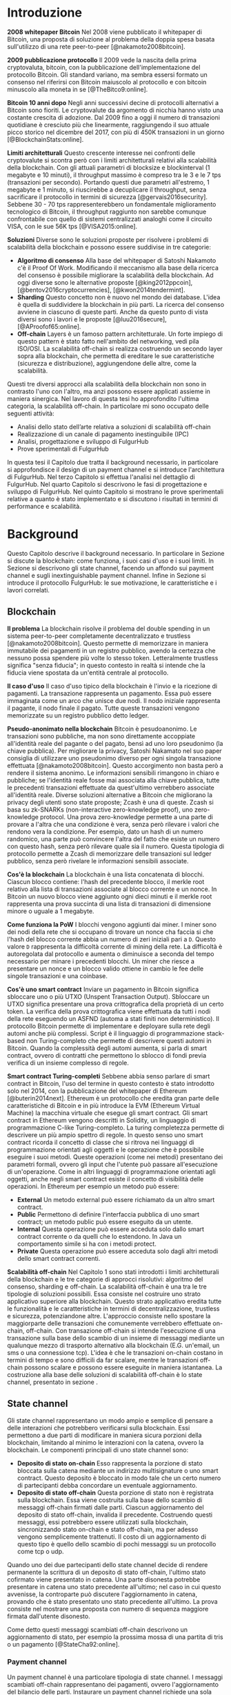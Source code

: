 #+PANDOC_OPTIONS: standalone:t pdf-engine:lualatex
#+PANDOC_VARIABLES: lang:it
#+PANDOC_VARIABLES: fontsize:12pt
#+PANDOC_VARIABLES: linestretch:1.5
#+PANDOC_VARIABLES: frontespizio:true
#+PANDOC_VARIABLES: "facolta:Facoltà di Ingegneria"
#+PANDOC_VARIABLES: "corsoDiLaurea:Corso di Laurea in Ingegneria Informatica"
#+PANDOC_VARIABLES: "titoloTesi:Implementazione in TypeScript e sperimentazione dell'architettura FulgurHub per la scalabilità della blockchain"
#+PANDOC_VARIABLES: "nomeLaureando:Federico Ginosa"
#+PANDOC_VARIABLES: matricolaLaureando:457026
#+PANDOC_VARIABLES: annoAccademico:2017-2018
#+PANDOC_VARIABLES: "relatore:Alberto Paoluzzi"
#+PANDOC_VARIABLES: "correlatore:Federico Spini"
#+PANDOC_VARIABLES: "dedica:Ad Ada Lovelace"
#+PANDOC_VARIABLES: toc-depth:2
#+PANDOC_VARIABLES: lof:true
#+PANDOC_VARIABLES: lot:true
#+PANDOC_VARIABLES: documentclass:book
#+PANDOC_VARIABLES: toc:true
#+PANDOC_VARIABLES: biblio-title:Bibliografia
#+PANDOC_OPTIONS: bibliography:bibliography.bib
#+PANDOC_OPTIONS: csl:template/transactions-on-computer-systems.csl
#+PANDOC_OPTIONS: filter:pandoc-citeproc
#+PANDOC_OPTIONS: template:./template/template.latex
#+PANDOC_OPTIONS: wrap:preserve

* Introduzione
*2008 whitepaper Bitcoin* Nel 2008 viene pubblicato il whitepaper di Bitcoin, una proposta di soluzione al problema della doppia spesa basata sull'utilizzo di una rete peer-to-peer [@nakamoto2008bitcoin].

**2009 pubblicazione protocollo** Il 2009 vede la nascita della prima cryptovaluta, bitcoin, con la pubblicazione
dell'implementazione del protocollo Bitcoin. Gli standard variano, ma sembra
essersi formato un consenso nel riferirsi con Bitcoin maiuscolo al
protocollo e con bitcoin minuscolo alla moneta in se [@TheBitco9:online].

**Bitcoin 10 anni dopo** Negli anni successivi decine di protocolli alternativi a Bitcoin sono fioriti. Le cryptovalute da argomento di nicchia hanno visto una costante crescita di adozione. Dal 2009 fino a oggi il numero di transazioni quotidiane è cresciuto più che linearmente, raggiungendo il suo attuale picco storico nel dicembre del 2017, con più di 450K transazioni in un giorno [@BlockchainStats:online].

**Limiti architetturali** Questo crescente interesse nei confronti delle cryptovalute si scontra però con i limiti architetturali relativi alla scalabilità della blockchain. Con gli attuali parametri di blocksize e blockinterval (1 megabyte e 10 minuti), il throughput massimo è compreso tra le 3 e le 7 tps (transazioni per secondo). Portando questi due parametri all'estremo, 1 megabyte e 1 minuto, si riuscirebbe a decuplicare il throughput, senza sacrificare il protocollo in termini di sicurezza [@gervais2016security]. Sebbene 30 - 70 tps rappresenterebbero un fondamentale miglioramento tecnologico di Bitcoin, il throughput raggiunto non sarebbe comunque confrontabile con quello di sistemi centralizzati analoghi come il circuito VISA, con le sue 56K tps [@VISA2015:online].

**Soluzioni** Diverse sono le soluzioni proposte per risolvere i problemi di scalabilità della blockchain e possono essere suddivise in tre categorie:
- *Algoritmo di consenso* Alla base del whitepaper di Satoshi Nakamoto c'è il Proof Of Work. Modificando il meccanismo alla base della ricerca del consenso è possibile migliorare la scalabilità della blockchain. Ad oggi diverse sono le alternative proposte [@king2012ppcoin], [@bentov2016cryptocurrencies], [@kwon2014tendermint].
- *Sharding* Questo concetto non è nuovo nel mondo dei database. L'idea è quella di suddividere la blockchain in più parti. La ricerca del consenso avviene in ciascuno di queste parti. Anche da questo punto di vista diversi sono i lavori e le proposte [@luu2016secure], [@AProofof65:online].
- *Off-chain* Layers è un famoso pattern architetturale. Un forte impiego di questo pattern è stato fatto nell'ambito del networking, vedi pila ISO/OSI. La scalabilità off-chain si realizza costruendo un secondo layer sopra alla blockchain, che permetta di ereditare le sue caratteristiche (sicurezza e distribuzione), aggiungendone delle altre, come la scalabilità.


Questi tre diversi approcci alla scalabilità della blockchain non sono in contrasto l'uno con l'altro, ma anzi possono essere applicati assieme in maniera sinergica. Nel lavoro di questa tesi ho approfondito l'ultima categoria, la scalabilità off-chain. In particolare mi sono occupato delle seguenti attività:
- Analisi dello stato dell’arte relativa a soluzioni di scalabilità off-chain
- Realizzazione di un canale di pagamento inestinguibile (IPC)
- Analisi, progettazione e sviluppo di FulgurHub
- Prove sperimentali di FulgurHub


In questa tesi il Capitolo due tratta il background necessario, in particolare si approfondisce il design di un payment channel e si introduce l'architettura di FulgurHub. Nel terzo Capitolo si effettua l'analisi nel dettaglio di FulgurHub. Nel quarto Capitolo si descrivono le fasi di progettazione e sviluppo di FulgurHub. Nel quinto Capitolo si mostrano le prove sperimentali relative a quanto è stato implementato e si discutono i risultati in termini di performance e scalabilità.

* Background
Questo Capitolo descrive il background necessario. In particolare in Sezione \ref{blockchain} si discute la blockchain: come funziona, i suoi casi d'uso e i suoi limiti. In Sezione \ref{state-channel} si descrivono gli state channel, facendo un affondo sui payment channel e sugli inextinguishable payment channel. Infine in Sezione \ref{fulgur-hub} si introduce il protocollo FulgurHub: le sue motivazione, le caratteristiche e i lavori correlati.

** Blockchain
**Il problema** La blockchain risolve il problema del double spending in un sistema peer-to-peer completamente decentralizzato e trustless [@nakamoto2008bitcoin]. Questo permette di memorizzare in maniera immutabile dei pagamenti in un registro pubblico, avendo la certezza che nessuno possa spendere più volte lo stesso token. Letteralmente trustless significa "senza fiducia"; in questo contesto in realtà si intende che la fiducia viene spostata da un'entità centrale al protocollo.

**Il caso d'uso** Il caso d'uso tipico della blockchain è l'invio e la ricezione di pagamenti. La transazione rappresenta un pagamento. Essa può essere immaginata come un arco che unisce due nodi. Il nodo iniziale rappresenta il pagante, il nodo finale il pagato. Tutte queste transazioni vengono memorizzate su un registro pubblico detto ledger. 

**Pseudo-anonimato nella blockchain** Bitcoin è pesudoanonimo. Le transazioni sono pubbliche, ma non sono direttamente accoppiate all'identità reale del pagante o del pagato, bensì ad uno loro pseudonimo (la chiave pubblica). Per migliorare la privacy, Satoshi Nakamato nel suo paper consiglia di utilizzare uno pseudonimo diverso per ogni singola transazione effettuata [@nakamoto2008bitcoin]. Questo accorgimento non basta però a rendere il sistema anonimo. Le informazioni sensibili rimangono in chiaro e pubbliche; se l'identità reale fosse mai associata alla chiave pubblica, tutte le precedenti transazioni effettuate da quest'ultimo verrebbero associate all'identità reale. Diverse soluzioni alternative a Bitcoin che migliorano la privacy degli utenti sono state proposte; Zcash è una di queste. Zcash si basa su zk-SNARKs (non-interactive zero-knowledge proof), uno zero-knowledge protocol. Una prova zero-knowledge permette a una parte di provare a l'altra che una condizione è vera, senza però rilevare i valori che rendono vera la condizione. Per esempio, dato un hash di un numero randomico, una parte può convincere l'altra del fatto che esiste un numero con questo hash, senza però rilevare quale sia il numero. Questa tipologia di protocollo permette a Zcash di memorizzare delle transazioni sul ledger pubblico, senza però rivelare le informazioni sensibili associate.

**Cos'è la blockchain** La blockchain è una lista concatenata di blocchi. Ciascun blocco contiene: l'hash del precedente blocco, il merkle root relativo alla lista di transazioni associate al blocco corrente e un nonce. In Bitcoin un nuovo blocco viene aggiunto ogni dieci minuti e il merkle root rappresenta una prova succinta di una lista di transazioni di dimensione minore o uguale a 1 megabyte.

**Come funziona la PoW** I blocchi vengono aggiunti dai miner. I miner sono dei nodi della rete che si occupano di trovare un nonce cha faccia si che l'hash del blocco corrente abbia un numero di zeri iniziali pari a =D=. Questo valore =D= rappresenta la difficoltà corrente di mining della rete. La difficoltà è autoregolata dal protocollo e aumenta o diminuisce a seconda del tempo necessario per minare i precedenti blocchi. Un miner che riesce a presentare un nonce e un blocco valido ottiene in cambio le fee delle singole transazioni e una coinbase.

**Cos'è uno smart contract** Inviare un pagamento in Bitcoin significa sbloccare uno o più UTXO (Unspent Transaction Output). Sbloccare un UTXO significa presentare una prova crittografica della proprietà di un certo token. La verifica della prova crittografica viene effettuata da tutti i nodi della rete eseguendo un ASFND (automa a stati finiti non deterministico). Il protocollo Bitcoin permette di implementare e deployare sulla rete degli automi anche più complessi. Script è il linguaggio di programmazione stack-based non Turing-completo che permette di descrivere questi automi in Bitcoin. Quando la complessità degli automi aumenta, si parla di smart contract, ovvero di contratti che permettono lo sblocco di fondi previa verifica di un insieme complesso di regole.

**Smart contract Turing-completi** Sebbene abbia senso parlare di smart contract in Bitcoin, l'uso del termine in questo contesto è stato introdotto solo nel 2014, con la pubblicazione del whitepaper di Ethereum [@buterin2014next]. Ethereum è un protocollo che eredita gran parte delle caratteristiche di Bitcoin e in più introduce la EVM (Ethereum Virtual Machine) la macchina virtuale che esegue gli smart contract. Gli smart contract in Ethereum vengono descritti in Solidity, un linguaggio di programmazione C-like Turing-completo. La turing completezza permette di descrivere un più ampio spettro di regole. In questo senso uno smart contract ricorda il concetto di classe che si ritrova nei linguaggi di programmazione orientati agli oggetti e le operazione che è possibile eseguire i suoi metodi. Queste operazioni (come nei metodi) presentano dei parametri formali, ovvero gli input che l'utente può passare all'esecuzione di un'operazione. Come in altri linguaggi di programmazione orientati agli oggetti, anche negli smart contract esiste il concetto di visibilità delle operazioni. In Ethereum per esempio un metodo può essere:

- **External** Un metodo external può essere richiamato da un altro smart contract.
- **Public** Permettono di definire l'interfaccia pubblica di uno smart contract; un metodo public può essere eseguito da un utente.
- **Internal** Questa operazione può essere acceduta solo dallo smart contract corrente o da quelli che lo estendono. In Java un comportamento simile si ha con i metodi protect.
- **Private** Questa operazione può essere acceduta solo dagli altri metodi dello smart contract correnti.

**Scalabilità off-chain** Nel Capitolo 1 sono stati introdotti i limiti architetturali della blockchain e le tre categorie di approcci risolutivi: algoritmo del consenso, sharding e off-chain. La scalabilità off-chain è una tra le tre tipologie di soluzioni possibili. Essa consiste nel costruire uno strato applicativo superiore alla blockchain. Questo strato applicativo eredita tutte le funzionalità e le caratteristiche in termini di decentralizzazione, trustless e sicurezza, potenziandone altre. L'approccio consiste nello spostare la maggiorparte delle transazioni che comunemente verrebbero effettuate on-chain, off-chain. Con transazione off-chain si intende l'esecuzione di una transazione sulla base dello scambio di un insieme di messaggi mediante un qualunque mezzo di trasporto alternativo alla blockchain (E.G. un'email, un sms o una connessione tcp). L'idea è che le transazioni on-chain costano in termini di tempo e sono difficili da far scalare, mentre le transazioni off-chain possono scalare e possono essere eseguite in maniera istantanea. La costruzione alla base delle soluzioni di scalabilità off-chain è lo state channel, presentato in sezione \ref{state-channel}.

** State channel
Gli state channel rappresentano un modo ampio e semplice di pensare a delle interazioni che potrebbero verificarsi sulla blockchain. Essi permettono a due parti di modificare in maniera sicura porzioni della blockchain, limitando al minimo le interazioni con la catena, ovvero la blockchain. Le componenti principali di uno state channel sono:

- **Deposito di stato on-chain** Esso rappresenta la porzione di stato bloccata sulla catena mediante un indirizzo multisignature o uno smart contract. Questo deposito è bloccato in modo tale che un certo numero di partecipanti debba concordare un eventuale aggiornamento.
- **Deposito di stato off-chain** Questa porzione di stato non è registrata sulla blockchain. Essa viene costruita sulla base dello scambio di messaggi off-chain firmati dalle parti. Ciascun aggiornamento del deposito di stato off-chain, invalida il precedente. Costruendo questi messaggi, essi potrebbero essere utilizzati sulla blockchain, sincronizzando stato on-chain e stato off-chain, ma per adesso vengono semplicemente trattenuti. Il costo di un aggiornamento di questo tipo è quello dello scambio di pochi messaggi su un protocollo come tcp o udp.

Quando uno dei due partecipanti dello state channel decide di rendere permanente la scrittura di un deposito di stato off-chain, l'ultimo stato cofirmato viene presentato in catena. Una parte disonesta potrebbe presentare in catena uno stato precedente all'ultimo; nel caso in cui questo avvenisse, la controparte può discutere l'aggiornamento in catena, provando che è stato presentato uno stato precedente all'ultimo. La prova consiste nel mostrare una proposta con numero di sequenza maggiore firmata dall'utente disonesto.

Come detto questi messaggi scambiati off-chain descrivono un aggiornamento di stato, per esempio la prossima mossa di una partita di tris o un pagamento [@StateCha92:online].

*** Payment channel
Un payment channel è una particolare tipologia di state channel. I messaggi scambiati off-chain rappresentano dei pagamenti, ovvero l'aggiornamento del bilancio delle parti. Instaurare un payment channel richiede una sola operazione on-chain da ciascuna parte. L'operazione on-chain viene eseguita su uno smart contract dedicato al singolo payment channel. Questa unica operazione on-chain abilita un numero potenzialmente illimitato di pagamenti off-chain; nella costruzione di seguito presentata la successione degli aggiornamenti di stato viene descritta da un intero senza segno a 256 bit; questo permette di scambiare un numero di aggiornamenti limitato a $2^{256}$. I messaggi off-chain possono essere scambiati mediante qualunque mezzo, comunemente una connessione http. Un payment channel permette dunque di spostare i problemi di scalabilità dalla blockchain a un server http, ma la letteratura riguardo a come far scalare quest'ultimo è consolidata. I payment channel oltre a rappresentare una soluzione al problema della scalabilità, migliorano anche la confidenzialità della blockchain. Utilizzando un payment channel, le uniche transazioni visibili sul ledger pubblico sono quelle di apertura e di chiusura del canale; le transazioni off-chain intermedie invece, sono visibili esclusivamente agli utenti che partecipano al canale. Tuttavia questa caratteristica non preclude la possibilità a una delle due parti, di pubblicare i messaggi off-chain della parte avversaria, esponendo in questo modo informazioni sensibili.


**Architettura** L'architettura del payment channel di seguito descritta è quella utilizzata come base del lavoro svolto in questa tesi. Come detto in Sezione \ref{state-channel}, le componenti principali di uno state channel sono il deposito di stato off-chain e il deposito di stato on-chain. Nel contesto dei payment channel questi depositi descrivono lo stato attuale del bilancio delle due parti. In particolare il deposito di stato on-chain è memorizzato all'interno di uno smart contract deployato sulla blockchain di Ethereum, il deposito di stato off-chain invece viene memorizzato sulla macchina locale di entrambi gli utenti. Entrambi gli utenti mettono poi a disposizione un server http con degli endpoint pubblici. Questi endpoint pubblici permettono lo scambio dei messaggi off-chain, ovvero dei pagamenti.


**Deploy** Il deploy è la prima fase di inizializzazione. Alice deploya lo smart contract del relativo canale. L'operazione di deployment è richiesta per ciascun singolo payment channel. Questa fase permette di ottenere l'indirizzo di un smart contract, che nelle successive fasi verrà adottato per richiamare le operazioni on-chain che si intende richiamare; ad esempio l'invio di un aggiornamento del deposito di stato off-chain. In questa fase lo stato on-chain del payment channel è detto =INIT=. Nella fase =INIT= lo smart contract permette di eseguire esclusivamente l'operazione di apertura del canale da parte di Alice.

#+begin_src plantuml :file deploy_payment_channel.png
skinparam dpi 300
Alice -> (Smart contract [INIT]): Deploy
:Berto:
#+end_src

#+CAPTION: Deploy on-chain dello smart contract di un payment channel.
#+ATTR_HTML: :width 75% :placement [!htb]
#+RESULTS:
[[file:deploy_payment_channel.png]]

**Apertura** Alice apre il canale e blocca un quantitativo arbitrario di fondi all’interno dello smart contract. Questi fondi rappresentano il bilancio iniziale di Alice. Si fa notare come la fase di deploy e di apertura possano essere svolte con un'unica operazione, risparmiando in termini di transazioni on-chain. Oltre a depositare i fondi, Alice con questa operazione porta in catena il suo indirizzo ip e l'indirizzo ethereum di Berto. Terminata la procedura, lo stato on-chain del canale diventa =OPENED=. Nello stato =OPENED=, lo smart contract accetta esclusivamente l'esecuzione dell'operazione =join= da parte di Berto.

#+begin_src plantuml :file apertura_payment_channel.png
skinparam dpi 300
Alice -> (Smart contract [OPENED]): Apertura e deposito fondi
:Berto:
#+end_src

#+CAPTION: Apertura e deposito fondi on-chain in un payment channel.
#+ATTR_HTML: :width 100% :placement [!htb]
#+RESULTS:
[[file:apertura_payment_channel.png]]


**Join** In un secondo momento Berto effettua il join del canale di pagamento aperto da Alice; è possibile eseguire questa operazione solamente quando lo smart contract si trova nello stato =OPENED=. Anche questa operazione viene effettuata on-chain. Berto deposita i fondi che corrisponderanno al suo bilancio iniziale e porta in catena il proprio indirizzo ip. Con questa operazione il canale è definitivamente stabilito e lo stato passa da =OPENED= a =ESTABLISHED=. Da questo momento in poi lo smart contract accetta l'invio di messaggi che descrivono l'ultimo aggiornamento del deposito di stato off-chain.

#+begin_src plantuml :file join_payment_channel.png
skinparam dpi 300
Alice -> (Smart contract [ESTABLISHED])
Berto --> (Smart contract [ESTABLISHED]): Join e deposito fondi
#+end_src

#+CAPTION: Join e deposito fondi on-chain in un payment channel.
#+ATTR_HTML: :width 65% :placement [!htb]
#+RESULTS:
[[file:join_payment_channel.png]]

**Schema propose/accept** I pagamenti off-chain avvengono mediante lo schema propose/accept. Alice (o Berto) propone un aggiornamento dello stato del canale firmando un messaggio. Nell'ambito dello schema propose/accept gli aggiornamenti di stato off-chain prendono il nome di proposta. La proposta viene firmata e inviata da Alice. Berto riceve la proposta, ne verifica la validità ed eventualmente l'accetta rispondendo con la proposta controfirmata. A questo punto è possibile considerare il pagamento come confermato, senza la necessità di ulteriori tempi di attesa. Sebbene l'aggiornamento di stato non sia ancora stato portato in catena, una proposta cofirmata rappresenta per entrambi le parti una prova inconfutabile di avvenuto pagamento.

**Gli endpoint pubblici** Nello schema propose/accept ciascuna controparte di un payment channel mette a disposizione un server http. Gli endpoint pubblici sono detti =/propose= e =/accept=. L'endpoint =/propose= permette di ricevere una proposta di aggiornamento di bilancio. L'endpoint =/accept= permette di ricevere una proposta precedentemente inviata. In in Tabella [[struct_propose]] si presenta la struttura di una proposta.

**Richiesta di chiusura** Chiudere un canale significa aggiornare il bilancio on-chain delle parti in modo tale che corrisponda a quello dell'ultima proposta comunemente accordata. Con proposta comunemente accordata si intende un aggiornamento di stato firmato da entrambe le parti. La prima fase di questo processo è detta richiesta di chiusura. In particolare si porta in catena l'ultima proposta comunemente firmata. In questo modo lo stato del canale passa da =ESTABLISHED= a =CLOSED=. La richiesta di chiusura può essere effettuata da Alice o da Berto. 

#+CAPTION: Struttura di una proposta
#+LABEL: struct_propose
| Campo     | Descrizione                                        |
|-----------+----------------------------------------------------|
| seq       | Il numero di sequenza                              |
| balance_a | Il balance di chi ha aperto il canale              |
| balance_b | Il balance di chi ha effettuato il join del canale |
| sign      | La firma della propose                             |

**Finalizzazione della chiusura** L'operazione di finalizzazione della chiusura viene effettuata da tutte e due le parti. Essa corrisponde al ritiro on-chain dei rispettivi fondi. Questa operazione può essere effettuata solo quando è passato un certo tempo dalla richiesta di chiusura. Il tempo che occorre attendere per finalizzare la chiusura è detto =grace period= (tempo di grazia).

**Discutere una proposta** Alice (o Berto) potrebbe non comportarsi correttamente, portando in chiusura una proposta diversa dalla più recente. In questo caso Berto può discutere la proposta durante il =grace period=. Discutere significa portare in catena una proposta firmata da Alice con numero di sequenza maggiore rispetto a quella presentata (vedi Tabella [[struct_propose]]). Nel caso in cui la discussione abbia successo, Alice viene punita; la punizione consiste nel trasferimento di tutti i suoi fondi a Berto.


**Il problema della free-option** Quando Alice invia una proposta a Berto senza ricevere la controfirma, Berto ha il vantaggio di poter scegliere di chiudere il canale con due proposta, la penultima o l'ultima. Inviare una proposta però coincide con inviare un pagamento, quindi sebbene Berto possa decidere di presentare in catena la penultima proposta, questa descriverà uno stato per lui più svantaggioso.

*** Inextinguishable payment channel
I payment channel permettono di trasferire un volume di coin limitato. Il valore trasferibile è fissato alla somma del bilancio di Alice e di Berto. Spesso questi canali sono sbilanciati, ovvero una delle due controparti effettua più pagamenti dell'altra (si pensi a un canale di pagamento instaurato tra il proprietario di un ecommerce e un suo utente). Un canale sbilanciato nel tempo prosciuga il balance di una delle due parti, rendendo il payment channel inutilizzabile. Il canale diventa inutilizzabile poiché una delle due parti ha un bilancio pari a zero e quindi non può più effettuare dei pagamenti. Nella tipologia di canale di pagamento presentata in Sezione \ref{payment-channel}, l'unica soluzione a questo problema consiste nel chiudere il payment channel corrente e aprirne un nuovo, caricando i nuovi fondi. Questa soluzione però richiede delle onerose operazioni on-chain; in particolare occorre effettuare il deploy di un nuovo smart contract e successivamente instaurare la connessione con le operazioni di apertura e di join. Gli inextinguishable payment channel (o IPC) superano questo problema, proponendo dei canali di pagamento che permettono di ricaricare o prelevare un'entità =N= di coin a caldo dal proprio bilancio, evitando quindi di dover stabilire un nuovo canale di pagamento. Questo permette di instaurare dei canali che possono rimanere aperti per un tempo indefinitamente lungo; infatti quando il bilancio di una delle due parti si prosciuga, quest'ultima potrà decidere di ricaricare a caldo un certo quantitativo di coin con una singola operazione on-chain. Se invece una delle due parti decide di voler spostare i fondi off-chain sulla catena, potrà farlo con un prelievo a caldo, evitando di dover chiudere il canale.

**Schema detach/attach** Questo protocollo rappresenta un'estensione dello schema propose/accept. Esso permette di staccare un token off-chain e di attaccarlo on-chain. Un token rappresenta un certo quantitativo di coin del bilancio. La struttura di un token è illustrata in Tabella [[struct_token]].

#+CAPTION: Struttura di un token
#+LABEL: struct_token
| Campo      | Descrizione                  |
|------------+------------------------------|
| seq        | Numero di sequenza del token |
| value      | Valore del token             |
| sign       | Firma del token              |

Anche la struttura dati relativa a una propose viene estesa. I campi aggiunti sono illustrati in Tabella [[propose_estesa]].

#+CAPTION: Campi propose aggiuntivi in un IPC
#+LABEL: propose_estesa
| Campo           | Descrizione              |
|-----------------+--------------------------|
| hash token      | L'hash relativo al token |
| type of propose | attach/detach            |

**Precondizioni** Alice e Berto hanno instaurato un IPC. Entrambi hanno un bilancio off-chain pari a 1 ETH.

**Ritiro a caldo** Alice vuole ritirare a caldo 0.5 ETH; effettua il detach off-chain di un token; invia a Berto una proposta contenente un token di 0.5 ETH che scala dal proprio bilancio. Berto risponde con proposta e token firmati. Il token firmato rappresenta la PoD (Proof of Detachment). Alice effettua l'attach in catena della PoD e ritira a caldo 0.5 ETH.


**Ricarica a caldo** Alice vuole ricaricare a caldo il canale di 0.5 ETH; effettua l'attach on-chain di un token depositando nello smart contract 0.5 ETH. Questa operazione on-chain viene notificata a Berto dallo smart contract; tale notifica rappresenta la PoA (Proof of Attachment). A questo punto Alice invia a Berto una proposta in cui effettua l'attach di un token di pari valore e incrementa di 0.5 ETH il proprio bilancio. Berto risponde con la proposta firmata, confermando la ricarica a caldo.


**Double spending di un token** Quando Alice ritira a caldo presentando un token, lo smart contract associa una PoA relativa al numero di sequenza del token corrente. Questo permette allo smart contract di non accettare token già spesi.

** Fulgur Hub
*** Motivazioni
Sebbene i payment channel siano una svolta dal punto di vista della scalabilità della blockchain, essi rappresentano uno strumento ancora rudimentale e con un'esperienza utente limitata. Con gli inextinguishable payment channel vengono fatti dei miglioramenti dal punto di vista della UX; essi infatti grazie alle ricariche e i prelievi a caldo rendono dinamico il quantitativo di fondi bloccato in un payment channel, limitando al minimo le onerose operazioni di stabilimento del canale. Tuttavia rimane ancora impensabile dover inizializzare un canale di pagamento con ciascun individuo con cui si voglia instaurare un rapporto economico. A questo si preferisce un sistema che permetta di instaurare un singolo payment channel e che consenta di effettuare dei pagamenti con chiunque. Da questa necessità nasce Fulgur Hub [@Spini2018], ovvero migliorare l'esperienza utente degli IPC e potenziare alcune delle loro caratteristiche.

*** Caratteristiche
**Transazioni istantanee ed economiche** In Bitcoin la conferma di una transazione richiede 60 minuti. In un IPC basta lo scambio di due messaggi su protocollo http per effettuare e confermare un pagamento. Questo apre nuove prospettive economiche, ad esempio una macchina in cloud potrebbe essere pagata dopo ogni secondo di utilizzo o si potrebbe vedere il proprio stipendio accreditato dopo ogni minuto di lavoro effettuato; FulgurHub abilita questi casi d'uso.


**Transazioni tra più di due entità** In un IPC i pagamenti possono essere effettuati tra due partecipanti. FulgurHub consente di effettuare pagamenti tra gli N utenti registrati ad un FulgurHub.


**Pagamenti ibridi** FulgurHub permette di effettuare dei pagamenti ibridi. Ciascun utente infatti possiede due bilanci, uno on-chain e uno off-chain e può decidere di spostare dei fondi da uno stato off-chain a uno stato on-chain e viceversa. Inoltre abilita i pagamenti tra utenti di due FulgurHub diversi.

**Autogestito** In un IPC l'utente deve costantemente verificare e accettare la validità di un pagamento, oltre a contestare eventuali comportamentei scorretti della controparte. In FulgurHub i server degli utenti e dell'hub si occupano di gestire autonomamente diversi scenari, limitando allo stretto necessario l'intervento manuale.


**Pagamenti trustless** Caratteristica essenziale è che un utente onesto abbia la certezza di non perdere i propri fondi. In sistemi centralizzati questa garanzia esiste perché ci si fida di un'entità centrale, come una banca o un servizio di e-payment. In un FulgurHub questa garanzia è data dal protocollo stesso, in questo senso i pagamenti sono trustless.


**Passività e anonimato** FulgurHub è un sistema passivo; questo significa che l'hub non contatta mai gli utenti, ma solo quest'ultimi contattano l'hub. Questo permette agli utenti di non dover fornire il loro indirizzo ip reale e quindi di poter effettuare pagamenti anche dietro una rete come Tor.

*** Lavori correlati
**Tumblebit** Si tratta di un hub di pagamenti anonimo basato su Bitcoin. L'approccio di centralizzazione garantisce anonimato e pagamenti trustless. Sfortunatamente il particolare payment channel adottato è unidirezionale e ha un tempo di vita limitato [@heilman2017tumblebit].


**CoinBlesk** Un bitcoin wallet che usa un server centrale che permette di eseguire dei pagamenti virtuali. Supporta micropagamenti istantanei, ma l'approccio non è considerabile trustless [@bocek2017coinblesk].


**Lightning e Raiden Network** Entrambi i network si basano su un grafo di payment channel bidirezionali. Un pagamento avviene in maniera analoga all'instradamento di un pacchetto su internet. Una volta trovato il percorso ottimo esso deve essere completato con successo in ciascun hop intermedio. Se un solo hop fallisce il pagamento fallisce. Questo garantisce l'atomicità dei pagamenti [@poon2016bitcoin] [@raiden101:online]. Sebbene Lightning Network e Raiden Network siano progettati per essere decentralizzati, la realtà economica fa tendere la topologia di rete alla centralizzazione; maggiore è il numero di hop, maggiori sono le commissioni e le probabilità di insuccesso. FulgurHub è stato disegnato con questo in mente e propone una topologia hub and spoke; un affondo su questa topologia viene fatto in Capitolo \ref{analisi}.

* Analisi
Questo Capitolo descrive il processo di analisi svolto in questa tesi. In particolare in Sezione \ref{obiettivi} si discutono gli obiettivi dell'analisi. In Sezione \ref{descrizione-generale-dellarchitettura} si descrive l'architettura generale di FulgurHub. Infine in Sezione \ref{casi-duso} si descrivono i principali casi d'uso e la gestione di eventuali eccezioni.
** Obiettivi
*** Dimostrazione di fattibilità
Un obiettivo di questa tesi è stato dimostrare la fattibilità delle principali feature di FulgurHub, progettando, implementando e verificando la correttezza delle caratteristiche principali di seguito esposte:

**Apertura di un wallet** In questo contesto aprire un wallet significa aprire un canale di pagamento con un FulgurHub. L'apertura di un canale di pagamento comporta un'operazione on-chain da parte dell'utente e consente di effettuare un numero potenzialmente illimitato di transazioni off-chain.

**Pagamento X-Y** Come detto in Capitolo \ref{background} ciascun utente di FulgurHub possiede due bilanci, uno on-chain e uno off-chain. FulgurHub consente il trasferimento di fondi da un tipo di bilancio all'altro. Con la formula pagamento X-Y, si intende un tipo di pagamento che sposta i fondi dal tipo di bilancio X (on-chain/off-chain) al tipo di bilancio Y (on-chain/off-chain). In particolare di seguito si elencano tutti i tipi di pagamento di cui questa tesi ha avuto l'obbiettivo di dimostrare la fattibilità:

- **Pagamento OffChain-OffChain** Questo è il pagamento più conveniente in FulgurHub in quanto non necessità di nessuna onerosa operazione on-chain; in particolare questo pagamento sposta un certo quantitativo di coin dal bilancio off-chain del pagante al bilancio off-chain del pagato.
- **Pagamento OnChain-OnChain** Riduce il bilancio on-chain del pagante e incrementa il bilancio on-chain del pagato; non differisce di molto da una classica operazione di pagamento sulla blockchain e infatti richiede un'operazione on-chain.
- **Pagamenti OffChain-OnChain** Questo è il primo tipo di pagamento ibrido. Con pagamento ibrido si intende una transazione che sposta fondi da due tipi di depositi diversi; in particolare un pagamento OffChain-OnChain con un'operazione atomica riduce il deposito di stato off-chain del pagante e incrementa il deposito di stato on-chain del pagato.
- **Pagamenti OnChain-OffChain** Altro pagamento di tipo ibrido; questa tipologia di pagamento sposta i fondi dal bilancio on-chain del pagante al bilancio off-chain del pagato.
- **Prelievi a caldo** Questa feature viene ereditata dagli IPC e permette a un utente di un FulgurHub di effettuare un prelievo a caldo dei fondi off-chain senza chiudere il canale di pagamento.
- **Ricariche a caldo** Anche questa operazione viene ereditata dagli IPC e consente a un utente di un FulgurHub di ricaricare il bilancio off-chain di un canale di pagamento già aperto.
- **Chiusura di un canale** Un utente del FulgurHub può chiudere il canale di pagamento ritirando i fondi relativi al bilancio off-chain, al bilancio on-chain e eventuali pending token non utilizzati.


*** Dimostrare la scalabilità architetturale
Come detto in Capitolo \ref{background}, le motivazioni che hanno mosso la progettazione di FulgurHub riguardano i limiti architetturali di scalabilità della blockchain. Obiettivo di questa tesi è stato anche dimostrare la scalabilità architetturale di FulgurHub.
** Descrizione generale dell'architettura
In FulgurHub ciascun utente possiede due bilancio, uno on-chain e uno off-chain. Effettuare un pagamento significa quindi aggiornare o il deposito di stato on-chain o il deposito di stato off-chain o entrambi nel caso dei pagamenti ibridi. Il deposito di stato on-chain è bloccato da uno smart contract. Mantenere le informazioni relative al deposito di stato off-chain è invece responsabilità dell'utente; a tale scopo l'utente utilizza un client che memorizza le informazioni necessarie su un database dedicato. In Figura [[architecture-hub-and-spoke]] si mostra la topologia hub-and-spoke in cui 4 utenti (Alice, Berto, Cecilia e Dario) operano su FulgurHub [@Spini2018].

#+begin_src plantuml :file hub-and-spoke-architecture.png
skinparam dpi 300
skinparam SequenceMessageAlign center
rectangle FulgurHub #yellow
rectangle Alice #white
rectangle Berto #whyte
rectangle Cecilia #white
rectangle Dario #white
Alice -up-> (FulgurHub)
Berto -right-> (FulgurHub)
Cecilia -down-> (FulgurHub)
Dario -left-> (FulgurHub)
#+end_src

#+CAPTION: Architettura hub-and-spoke di FulgurHub
#+LABEL: architecture-hub-and-spoke
#+ATTR_HTML: :width 75% :placement [!htb]
#+RESULTS:
[[file:hub-and-spoke-architecture.png]]


**Hub** L'hub è supportato da un modulo software che interagisce con lo smart contract. Il modulo è stateless, questo permette di replicarlo e di distribuire il carico su più macchine mediante un loadbalancer, favorendo disponibilità e scalabilità. L'hub è passivo, ovvero non contatta mai direttamente gli utenti; solo gli utenti possono contattare l'hub. La comunicazione da parte degli utenti verso l'hub avviene mediante una connessione http; a tale scopo l'hub mette a disposizione degli endpoint pubblici che permettono di effettuare tutte le principali operazioni, come ad esempio l'apertura di un wallet, le varie tipologie di pagamenti, la discussione di un aggiornamento errato o la chiusura del canale.

**Client** L'utente contatta l'hub per effettuare le operazioni di cui necessita. La comunicazione tra utente e hub viene mediata da un modulo software detto client. La relazione tra client e hub può essere descritta come una "registrazione trustless" del client al servizio di intermediazione offerto dall'hub [@Spini2018]. Il client è supportato da un modulo software che interagisce con lo smart contract e l'hub. La registrazione dell'utente coincide con l'instaurazione di una particolare forma di inextinguishable payment channel tra utente e hub che permetta dei pagamenti ibridi, come descritto in \ref{casi-duso}. Un client può chiudere la registrazione dall'hub in ogni momento; in particolare deve chiudere la propria registrazione appena si verifica un comportamento anomalo da parte dell'hub.

**Smart contract** Lo smart contract ha varie responsabilità e rappresenta il punto di contatto tra gli utenti dell'hub e la blockchain. Il primo uso tangibile dello smart contract, lo si ha in fase di registrazione di un wallet; questo scenario d'uso applicativo infatti si fonda sull'apertura di un payment channel, che richiede come visto in Capitolo \ref{background} un'operazione on-chain, ovvero un'operazione che faccia uso dello smart contract. Inoltre lo smart contract viene utilizzato ogni qualvolta si debba effettuare un pagamento che abbia come punto di partenza o di arrivo il deposito di stato on-chain, in particolare i pagamenti: OnChain-OnChain, OnChain-OffChain e OffChain-OnChain. Altra responsabilità dello smart contract riguarda la ricarica e il ritiro di coin a caldo e la chiusura di un canale di pagamento. Infine esso supporta una relazione trustless tra i client e l'hub, ovvero permette l'uso dell'hub in assenza di fiducia reciproca. In particolare lo smart contract deve essere utilizzato ogni qualvolta una delle parti non si comporta correttamente.

** Casi d'uso
**Strutture dati e simbolismo** FulgurHub si fonda su due tipi di strutture dati, le propose e i token. Una propose ($\phi_i$) descrive il balance off-chain di client ($\beta^C_i$) e hub ($\beta^H_i$). Le propose sono ordinate totalmente sulla base del numero di sequenza ($i$). Un token $\tau_j$ può essere staccato ($\mathbb{D}$) o attaccato ($\mathbb{A}$) ad una propose. Inoltre una propose può essere firmata dal client ($\phi^{\sigma_C}_i$), dall'hub ($\phi^{\sigma_H}_i$) o da entrambi ($\phi^{\sigma_C,\sigma_H}_i$).

\begin{equation}
\label{Un esempio di propose}
\phi^{\sigma_C, \sigma_H}_i = <\beta^C_i, \beta^H_i, \tau_j ,\mathbb{D}||\mathbb{A}>
\end{equation}

Un token è identificato in maniera univoca dalla tupla $(j, \alpha_P)$, dove $j$ identifica il numero di sequenza del token e $\alpha_P$ l'indirizzo ethereum del pagato. Il client staccando un token può sottrarre una porzione $\nu_j$ del proprio bilancio. Un token può essere staccato dal bilancio on-chain od off-chain. Un token può essere recapitato al pagato. Il pagato per riscuotere un token deve attaccarlo off-chain (mediante una propose) od on-chain (mediante lo smart contract). Esistono due tipi di token; quelli riscuotibili on-chain ($\mathbb{ON}$) e quelli riscuotibili off-chain ($\mathbb{OFF}$). Inoltre un token può essere firmato dal client ($\tau^{\sigma_C}$), dall'hub ($\tau^{\sigma_H}$) o da entrambi ($\tau^{\sigma_C,\sigma_H}$). Un token può essere riscosso entro un tempo di scadenza $\exp$.

\begin{equation}
\label{Un esempio di token}
\tau^{\sigma_C,\sigma_H}_{y, ID(P)} = <\nu_y, exp, \mathbb{ON} || \mathbb{OFF}>
\end{equation}

Una propose $\phi^{\sigma_C}_i$ con un token $\tau_y$ detached ($\mathbb{D}$) firmato dal pagato rappresenta una ricevuta di pagamento. La ricevuta di pagamento è una prova incontrovertibile della riscossione di un token.

Per indicare il balance off-chain di un'entità $k$ ad una propose con numero di sequenza pari a $i$ si usa il simbolo $\beta^k_i$, mentre per indicare il balance on-chain $\overline{\beta^k}$.

L'indirizzo ethereum di un'entità $k$ è indicato dal simbolo $\alpha_k$. L'insieme di indirizzi ethereum che hanno una sottoscrizione attiva con il FulgurHub associato ad $H$ è detto $\Pi^H$.

*** Sottoscrizione di un FulgurHub
Alice vuole sottoscrivere una registrazione su un FulgurHub. Questa attività coincide con l'apertura di un payment channel.

**Precondizioni** \\
a) $\{\alpha^A\} \not\subset \Pi^H$ \\
b) L'hub ha deployato lo smart contract\\
c) Il server dell'hub è in ascolto

**Descrizione delle interazioni** Un client per sottoscrivere un FulgurHub deve eseguire la funzione subscribe dello smart contract fornendo il proprio indirizzo ethereum $\alpha_C$, il bilancio iniziale off-chain $\beta^C_0$ e on-chain $\overline{\beta^C}$. Inoltre il client deve indicare il bilancio iniziale off-chain dell'hub $\beta^H$. Una volta eseguita la transazioni on-chain viene recapitata una notifica all'hub $<\beta^C_0, \overline{\beta^C}, \beta^H, \alpha_C>$. In Figura [[sottoscrizione-fulgur-hub]] viene fornito un diagramma di sequenza del caso d'uso.

#+begin_src plantuml :file apertura-canale.png
skinparam dpi 200 
Alice -> SmartContract: <latex>\tiny{subscribe <\beta^C_0, \overline{\beta^C}, \beta_H>}</latex>
SmartContract -> Hub: <latex>\tiny{SubscriptionEvent <\beta^C_0, \overline{\beta^C}, \beta_H, \alpha_C>}</latex>
#+end_src

#+CAPTION: Sottoscrizione di un FulgurHub
#+LABEL: sottoscrizione-fulgur-hub
#+ATTR_HTML: :width 100% :placement [!htb]
#+RESULTS:
[[file:apertura-canale.png]]

*** Pagamento OnChain-OnChain
Un pagamento OnChain-OnChain sposta $\nu$ fondi dal balance on-chain di Alice $\overline{\beta^A}$ al balance on-chain di Berto $\overline{\beta^B}$. Questo pagamento viene totalmente gestito dallo smart contract e non richiede alcuna interazione con i server dei client o dell'hub.

**Precondizioni** \\
a) $\{\alpha^A, \alpha^B\} \subseteq \Pi^H$ \\
b) Il balance on-chain di Alice e Berto è rispettivamente pari $\overline{\beta^A}$ e $\overline{\beta^B}$

**Descrizione delle interazioni** Alice esegue il metodo transfer dello smart contract. L'esecuzione del metodo richiede il quantitativo $\nu$ di fondi che si intende spostare e l'indirizzo ethereum $\alpha^B$ di Berto. Terminata l'esecuzione del metodo lo smart contract aggiorna il balance on-chain di Alice in $\overline{\beta^A}-\nu$ e quello di Berto in $\overline{\beta^B}+\nu$. Un diagramma di sequenza è disponibile in Figura [[caso-duso-onchain-onchain]].

#+begin_src plantuml :file caso-duso-onchain-onchain.png
skinparam dpi 200
Alice -> SmartContract: <latex>\tiny{transfer<\nu, \alpha^B>}</latex>
#+end_src

#+CAPTION: Pagamento OnChain-OnChain in FulgurHub.
#+LABEL: caso-duso-onchain-onchain
#+ATTR_HTML: :width 45% :placement [!htb]
#+RESULTS:
[[file:caso-duso-onchain-onchain.png]]

*** Pagamento OffChain-OffChain
Un pagamento OffChain-OffChain sposta fondi dal balance off-chain di Alice $\beta^A_i$ a quello di Berto $\beta^B_i$. Questo tipo di pagamento non richiede interazioni con la catena, il che lo rende economico e istantaneo.

**Precondizioni** \\
a) $\{\alpha^A, \alpha^B\} \subseteq \Pi^H$ \\
b) Le ultime propose confermate nei canali di Alice e Berto sono $\phi^A_i$ e $\phi^B_j$.

**Descrizione delle interazioni** Alice costruisce, firma e invia $\phi^{\sigma_A}_{i+1}$ all'hub. L'hub risponde con la propose $\phi^{\sigma_A,\sigma_H}_{i+1}$ e il token $\tau^{\sigma_A,\sigma_H}_{y, \alpha_B}$ controfirmati.

\begin{equation}
\begin{aligned}
\label{Propose detach pagamento OffChain-OffChain}
\tau^{\sigma_A}_{y, \alpha_B} =  <\nu_y, exp, \mathbb{OFF}>\\
\phi^{\sigma_A}_{i+1} = <\beta^A_i-\nu_y, \beta^H_i, \tau^{\sigma_A}_{y, \alpha_B} ,\mathbb{D}>
\end{aligned}
\end{equation}

$\tau^{\sigma_A,\sigma_H}_{y, \alpha_B}$ rappresenta una PoD (Proof of Detachment). Alice invia la PoD a Berto. Berto costruisce $\phi^{\sigma_B}_{j+1}$ effettuando l'attach della PoD.

\begin{equation}
\label{Propose attach pagamento OffChain-OffChain}
\phi^{\sigma_B}_{j+1} = <\beta^B_i+\nu_y, \beta^H_i-\nu_y, \tau^{\sigma_A}_{y, \alpha_B} ,\mathbb{A}>
\end{equation}

Berto invia la ricevuta di pagamento $\phi^{\sigma_B}_{j+1}$ ad Alice. Alice ora ha in mano una prova incontrovertibile del fatto che il suo token sia stato riscosso. In questa fase l'hub si è esposto di $\nu_i$ fondi sul canale di Berto; Alice deve ribilanciare questa situazione e lo fa costruendo $\phi^{\sigma_A}_{i+2}$, una nuova propose in cui attacca la PoD ricevuta da Berto.

\begin{equation}
\label{Propose attach pagamento OffChain-OffChain}
\phi^{\sigma_A}_{i+2} = <\beta^B_i+\nu_y, \beta^H_i-\nu_y, \tau^{\sigma_B}_y ,\mathbb{A}>_(\sigma_B)
\end{equation}

Il pagamento OffChain-OffChain è considerato concluso. In Figura [[caso-duso-offchain-offchain]] viene fornito uno diagramma di sequenza delle interazioni.

#+begin_src plantuml :file caso-duso-offchain-offchain.png
skinparam dpi 200
Alice -> Hub: <latex>\tiny{<\phi^{\sigma_A}_{i+1}>}</latex>
Hub -> Alice: <latex>\tiny{<\phi^{\sigma_A,\sigma_H}_{i+1}>, <\tau^{\sigma_A,\sigma_H}_{y, \alpha_B}>}</latex>
Alice -> Berto: <latex>\tiny{<\tau^{\sigma_A,\sigma_H}_{y, \alpha_B}>}</latex>
Berto -> Hub: <latex>\tiny{<\phi^{\sigma_B}_{j+1}>}</latex>
Berto -> Alice: <latex>\tiny{<\phi^{\sigma_B}_{j+1}>}</latex>
Alice -> Hub: <latex>\tiny{<\phi^{\sigma_A}_{i+2}>}</latex>
#+end_src

#+CAPTION: Pagamento OffChain-OffChain in FulgurHub.
#+LABEL: caso-duso-offchain-offchain
#+ATTR_HTML: :width 65% :placement [!htb]
#+RESULTS:
[[file:caso-duso-offchain-offchain.png]]

**B non invia la ricevuta di pagamento ad A** Il collegamento tra Alice e Berto è opzionale. Alice infatti può contattare l'hub e richiedere la ricevuta di pagamento.

**L'hub non permette di staccare un token** Se l'hub non è collaborativo, Alice chiude il canale.

**L'hub non permette di attaccare un token** Se l'hub non è collaborativo, Berto ha la facoltà di chiudere il canale e successivamente riscuotere il pending token on-chain.

**Mancanza di cooperazione nel ricevere un pagamento** Il client può cancellare il pagamento al termine della sua scadenza, ritirandolo off-chain.

*** Pagamento OffChain-OnChain
Un pagamento OffChain-OnChain consiste nel spostare fondi dal balance off-chain di Alice $\beta^A_i$ al balance on-chain dxi Berto $\overline{\beta^B}$.

**Precondizioni** \\
a) $\{\alpha^A, \alpha^B\} \subseteq \Pi^H$ \\
b) L'ultima propose confermata nel canale di Alice è $\phi^A_i$.

**Descrizione delle interazioni** Alice costruisce, firma e invia $\phi^{\sigma_A}_{i+1}$ all'hub. L'hub risponde con la propose $\phi^{\sigma_A,\sigma_H}_{i+1}$ e il token $\tau^{\sigma_A,\sigma_H}_{y, \alpha_B}$ controfirmati.

\begin{equation}
\begin{aligned}
\label{Propose detach pagamento OffChain-OnChain}
\tau^{\sigma_A}_{y, \alpha_B} =  <\nu_y, exp, \mathbb{ON}> \\
\phi^{\sigma_A}_{i+1} = <\beta^A_i-\nu_y, \beta^H_i, \tau^{\sigma_A}_{y, \alpha_B} ,\mathbb{D}>_(\sigma_A)
\end{aligned}
\end{equation}

$\tau^{\sigma_A,\sigma_H}_{y, \alpha_B}$ rappresenta una PoD (Proof of Detachment). Alice invia la PoD a Berto. Berto effettua l'attach on-chain del token mediante la funzione attach dello smart contract. Lo smart contract aggiorna il balance on-chain di Berto in $\overline{\beta^B}+\nu_y$. Il pagamento è considerato concluso. In Figura [[caso-duso-offchain-onchain]] viene fornito uno diagramma di sequenza delle interazioni.

#+begin_src plantuml :file caso-duso-offchain-onchain.png
skinparam dpi 200
Alice -> Hub: <latex>\tiny{<\phi^{\sigma_A}_{i+1}>}</latex>
Hub -> Alice: <latex>\tiny{<\phi^{\sigma_A,\sigma_H}_{i+1}>, <\tau^{\sigma_A,\sigma_H}_{y, \alpha_B}>}</latex>
Alice -> Berto: <latex>\tiny{attach <\tau^{\sigma_A,\sigma_H}_{y, \alpha_B}>}</latex>
Berto -> SmartContract: <latex>\tiny{attach <\tau^{\sigma_A,\sigma_H}_{y, \alpha_B}>}</latex>
#+end_src

#+CAPTION: Pagamento OffChain-OnChain in FulgurHub.
#+LABEL: caso-duso-offchain-onchain
#+ATTR_HTML: :width 80% :placement [!htb]
#+RESULTS:
[[file:caso-duso-offchain-onchain.png]]

*** Pagamento OnChain-OffChain
Un pagamento OnChain-OffChain consiste nel spostare fondi dal balance on-chain di Alice $\overline{\beta^A}$ al balance off-chain di Berto $\beta^B_j$.

**Precondizioni** \\
a) $\{\alpha^A, \alpha^B\} \subseteq \Pi^H$ \\
b) L'ultima propose confermata nel canale di Berto è $\phi^B_j$ \\
c) Il balance on-chain di Alice è $\overline{\beta_A}$

**Descrizione delle interazioni** Alice esegue la funzione detach dello smart contract fornendo l'indirizzo di Berto ($\alpha_B$) e il quantitativo $\nu$ che si vuole staccare. Lo smart contract aggiorna il balance on-chain di Alice in $\overline{\beta_A}+\nu$. Terminata l'esecuzione della funzione, lo smart contract invia la relativa PoD a Berto. Berto costruisce, firma e invia $\phi^{\sigma_B}_{j+1}$ all'hub, attaccando la PoD. L'hub risponde con la propose firmata $\phi^{\sigma_B,\sigma_H}_{j+1}$. In Figura [[caso-duso-onchain-offchain]] viene fornito uno diagramma di sequenza delle interazioni.

#+begin_src plantuml :file caso-duso-onchain-offchain.png
skinparam dpi 200
Alice -> SmartContract: <latex>\tiny{detach <\alpha_B, \nu>}</latex>
SmartContract -> Berto: <latex>\tiny{TokenDetached <\alpha_B, \nu>}</latex>
Berto -> Hub: <latex>\tiny {<\phi^{\sigma_B}_{j+1}>}</latex>
Hub -> Berto: <latex>\tiny {<\phi^{\sigma_B,\sigma_H}_{j+1}>}</latex>
#+end_src

#+CAPTION: Pagamento OnChain-OffChain in FulgurHub.
#+LABEL: caso-duso-onchain-offchain
#+ATTR_HTML: :width 90% :placement [!htb]
#+RESULTS:
[[file:caso-duso-onchain-offchain.png]]

\begin{equation}
\begin{aligned}
\label{Propose detach pagamento OnChain-OffChain}
\tau^{\sigma_B}_y =  <\nu_y, \bot, \mathbb{ON}> \\
\phi^{\sigma_B}_{j+1} = <\beta^B_j-\nu_y, \beta^H_j, \tau^{\sigma_B}_{y, \alpha_B} ,\mathbb{A}>
\end{aligned}
\end{equation}

*** Prelievo a caldo
Effettuare un prelievo a caldo significa spostare dei fondi dal balance off-chain di Alice $\beta^A_i$ al balance on-chain di Alice $\overline{\beta^A}$.

**Precondizioni** \\
a) $\{\alpha^A\} \subseteq \Pi^H$ \\
b) L'ultima propose confermata nel canale di Alice è $\phi^A_i$ \\
c) Il balance on-chain di Alice è $\overline{\beta_A}$

**Descrizione delle interazioni** Alice costruisce, firma e invia $\phi^{\sigma_A}_{i+1}$ all'hub. L'hub risponde con la propose $\phi^{\sigma_A,\sigma_H}_{i+1}$ e il token $\tau^{\sigma_A,\sigma_H}_{y, \alpha_A}$ controfirmati.

\begin{equation}
\begin{aligned}
\label{Propose detach pagamento OffChain-OffChain}
\tau^{\sigma_A}_{y, \alpha_B} =  <\nu_y, exp, \mathbb{OFF}>\\
\phi^{\sigma_A}_{i+1} = <\beta^A_i-\nu_y, \beta^H_i, \tau^{\sigma_A}_{y, \alpha_A} ,\mathbb{D}>
\end{aligned}
\end{equation}

Alice presenta $\tau^{\sigma_A,\sigma_H}_{y, \alpha_A}$ in catena eseguendo la funzione attach dello smart contract. Lo smart contract aggiorna il balance on-chain di Alice in $\overline{\beta_A}+\nu$. Un diagramma delle interazioni viene fornito in Figura [[caso-duso-prelievo-a-caldo]].

#+begin_src plantuml :file caso-duso-prelievo-a-caldo.png
skinparam dpi 200
Alice -> Hub: <latex>\tiny{\phi^{\sigma_A}_{i+1}}</latex>
Hub -> Alice: <latex>\tiny{\phi^{\sigma_A,\sigma_H}_{i+1}, \tau^{\sigma_A,\sigma_H}_{y, \alpha_A}}</latex>
Alice -> Smartcontract: <latex>\tiny {attach <\tau^{\sigma_A,\sigma_H}_{y, \alpha_A}>}</latex>
#+end_src

#+CAPTION: Prelievo a caldo in FulgurHub.
#+LABEL: caso-duso-prelievo-a-caldo
#+ATTR_HTML: :width 50% :placement [!htb]
#+RESULTS:
[[file:caso-duso-prelievo-a-caldo.png]]

*** Ricarica a caldo
Effettuare una ricarica a caldo significa spostare $\nu$ fondi dal balance on-chain di Alice $\overline{\beta^A}$ a quello off-chain $\beta^A_i$.

**Precondizioni** \\
a) $\{\alpha^A\} \subseteq \Pi^H$ \\
b) L'ultima propose confermata nel canale di Alice è $\phi^A_i$ \\
c) Il balance on-chain di Alice è $\overline{\beta_A}$

**Descrizione delle interazioni** Alice esegue la funzione detach dello smart contract passando come parametri $\alpha_A$ e $\nu$. Lo smart contract aggiorna il balance on-chain di Alice in $\overline{\beta^A}+\nu$. Una volta terminata l'esecuzione della funzione, lo smart contract invia all'hub e ad Alice la relativa PoD. Alice costruisce, firma e invia $\phi^{\sigma_A}_{i+1}$ all'hub. L'hub risponde con la propose $\phi^{\sigma_A,\sigma_H}_{i+1}$ e il token $\tau^{\sigma_A,\sigma_H}_{y, \alpha_A}$ controfirmati. Un diagramma del protocollo viene fornito in Figura [[caso-duso-ricarica-a-caldo]].

\begin{equation}
\begin{aligned}
\label{Propose detach pagamento OffChain-OffChain}
\tau^{\sigma_A}_{y, \alpha_B} =  <\nu_y, \bot, \mathbb{OFF}>\\
\phi^{\sigma_A}_{i+1} = <\beta^A_i+\nu_y, \beta^H_i, \tau^{\sigma_A}_{y, \alpha_A} ,\mathbb{A}>_(\sigma_A)
\end{aligned}
\end{equation}

#+begin_src plantuml :file caso-duso-ricarica-a-caldo.png
skinparam dpi 200
Alice -> Smartcontract: <latex>\tiny{detach <\alpha_A, \nu>}</latex>
Alice -> Hub: <latex>\tiny {\phi^{\sigma_A}_{i+1}, \tau^{\sigma_A}_{y, \alpha_A}}</latex>
Hub -> Alice: <latex>\tiny {\phi^{\sigma_A,\sigma_H}_{i+1}, \tau^{\sigma_A,\sigma_H}_{y, \alpha_A}}</latex>
#+end_src

#+CAPTION: Ricarica a caldo in FulgurHub.
#+LABEL: caso-duso-ricarica-a-caldo
#+ATTR_HTML: :width 60% :placement [!htb]
#+RESULTS:
[[file:caso-duso-ricarica-a-caldo.png]]

*** Chiusura di un canale
**Precondizioni** \\
a) $\{\alpha^A\} \subseteq \Pi^H$ \\
b) L'ultima propose confermata nel canale di Alice è $\phi^A_i$

**Descrizione delle interazioni** Alice porta in catena l'ultima propose $\phi^A_i$ con la funzione close dello smart contract. Lo smart contract registra la richiesta di chiusura del canale e avvia un timer di durata pari a una costante $G$ dello smart contract, detta =grace period=. Scaduto il timer, Alice può ritirare tutti i suoi fondi $\overline{\beta^A}+\beta^A_{i}$ eseguendo la funzione withdraw dello smart contract.


#+begin_src plantuml :file caso-duso-chiusura-canale.png
skinparam dpi 200
Alice -> Smartcontract: <latex>\tiny{close <\phi^A_i>}</latex>
Alice -> Smartcontract: <latex>\tiny {withdraw}</latex>
#+end_src

#+CAPTION: Chiusura canale in FulgurHub.
#+LABEL: caso-duso-chiusura-canale
#+ATTR_HTML: :width 55% :placement [!htb]
#+RESULTS:
[[file:caso-duso-chiusura-canale.png]]

*** Riscossione di un pending token
Un client può riscuotere dei pending token, ovvero dei token non ancora scaduti o utilizzati, durante il =grace period=.

**Precondizioni** \\
a) Alice ha avviato la chiusura del canale. \\
b) Il timer $G$ non è ancora scaduto.

**Descrizione delle interazioni** Alice presenta in catena un pending token utilizzando la funzione redeemToken dello smart contract. L'esecuzione di questa funzione non corrisponde con il prelievo immediato del token. Una notifica della presentazione del token corrente viene inviata all'hub. Una volta scaduto $G$, Alice può riscuotere il suo balance (incrementato del quantitativo del token).

**Tentativo di ritirare un pending token già usato** Alice presenta in catena un pending token già riscosso. Durante il =grace period= l'hub può portare in catena la relativa PoD del token utilizzando la funzione argueRedemptionToken. Alice viene punita per il suo comportamento malevolo; tutti i suoi fondi (on-chain e off-chain) vengono trasferiti all'hub.

* Progettazione e sviluppo
Questo Capitolo descrive responsabilità, requisiti, motivazioni tecnologiche e dettagli implementativi di FulgurHub. In particolare in Sezione \ref{smart-contract} si descrivono le funzionalità dello smart contract e la sua interfaccia, in Sezione \ref{client} si descrive il client e in Sezione \ref{hub} si descrive l'hub.

** Smart contract
*** Requisiti e responsabilità
Lo smart contract è il punto di contatto tra lo stato off-chain e quello on-chain di FulgurHub. Esso deve permettere la gestione delle informazioni on-chain necessarie mediante una mappa del tipo $ID(utente) \rightarrow Wallet$. $ID(utente)$ è un identificativo univoco dell'utente (E.G. il suo indirizzo pubblico) e =Wallet= è una struttura dati; di seguito vengono illustrati tutti i campi di questa struttura dati:

- **Balance on-chain** Si tratta di un intero senza segno che rappresenta il bilancio dell'utente registrato sulla blockchain. Questo bilancio varia ogni volta che viene effettuata un pagamento da o verso la catena. In particolare i pagamenti che modificano il valore di questo campo sono i pagamenti OnChain-OnChain, i pagamenti OnChain-OffChain e pagamenti OffChain-OnChain.
- **PoDs** Questo campo rappresenta una lista di prove di avvenuto distacco di un token da parte dell'utente associato al wallet corrente. Quando un token viene staccato in catena, esso viene memorizzato all'interno di questa lista. Ciascun utente ha la propria lista di token staccati. In questo modo non è possibile staccare più volte lo stesso token.
- **PoAs** Un token oltre ad essere staccato può essere attaccato che equivale al concetto di spesa di un token. Anche in questo caso è presente una lista per ciascun utente, denominata =PoAs= (proofs of attachment). Questa lista contiene tutti i token che sono stati attaccati dall'utente. Memorizzare la lista di proof of attachment consente di evitare il problema della doppia spesa di un token. Ogni qualvolta un utente dell'hub tenta di attaccare un token, lo smart contract verifica che esso non sia contenuto all'interno di questa lista; nel caso in cui il token sia già presente viene sollevata un'eccezione e l'operazione non viene portata a termine.
- **Latest propose** La chiusura del canale avviene in due fasi, la richiesta di chiusura e la finalizzazione della chiusura con il relativo sblocco dei fondi. La richiesta di chiusura viene effettuata da uno degli utenti dell'hub che decide di voler chiudere il proprio wallet. Essa avviene mediante l'esecuzione di un'operazione on-chain in cui viene portata in catena l'ultima propose concordata tra utente e hub. Questa propose presentata in chiusura viene memorizzata nel campo latest propose. La memorizzazione di questo campo on-chain è necessaria per permettere alla controparte di discutere la proposta nel caso in cui non fosse realmente l'ultima concordata (vedi Capitolo \ref{analisi}).
- **Timestamp chiusura** Quando viene richiesta la chiusura del canale, oltre all'ultima propose viene memorizzato un timestamp. Questo campo è necessario in quanto l'operazione di finalizzazione può essere eseguita solo quando è trascorso un periodo di tempo pari al =grace period=. Lo smart contract confronta il timestamp attuale con quello di chiusura per verificare che sia trascorso il tempo necessario.

Un utente dell'hub che vuole interagire con il suo stato on-chain può farlo eseguendo una delle operazioni messe a disposizione. Queste operazioni riguardano l'iscrizione all'hub, i pagamenti ibridi, la chiusura di un wallet e la riscossione di pending token. Oltre a questo lo smart contract mette a disposizione degli eventi. Gli eventi sono dei messaggi che possono essere pubblicati nel momento in cui una qualche funzionalità viene eseguita. Questi eventi sono pubblici e chiunque può mettercisi in ascolto. Di seguito gli eventi messi a disposizione:

- **Subscribed** Un utente per registrarsi a un FulgurHub non deve contattare direttamente l'hub. L'unica operazione richiesta dall'utente è l'esecuzione dell'operazione di registrazione del relativo smart contract. Quando l'utente esegue questa operazione on-chain, un evento denominato =Subscribed= deve essere sollevato dallo smart contract; questo evento descrive le caratteristiche del Wallet registrato: l'identificativo dell'utente, i bilanci off-chain iniziali di utente e hub e il bilancio on-chain iniziale dell'utente. Per considerare una registrazione conclusa, l'hub deve prendere coscienza di essa, memorizzando le informazioni relative al wallet sul proprio database locale; a tale scopo l'hub si registra all'evento =Subscribed=.
- **TokenDetached** Quando si effettua un prelievo a caldo utente e hub concordano il distacco di un token mediante lo scambio di messaggi off-chain. Terminata questa operazione l'utente presenta in catena il token effettuando il distacco. In questo contesto lo smart contract deve rilasciare un evento denominato =TokenDetached=. L'hub si registra a questo evento; registrandosi a questo evento prende coscienza del fatto che un token che ha firmato è stato effettivamente distaccato.
- **TokenAttached** Quando un token viene attaccato in catena, l'evento =TokenAttached= deve essere sollevato. Questo evento permette all'hub di prendere coscienza dell'avvenuta spesa di un token da parte dell'utente.
- **WalletClosed** La richiesta di chiusura di un canale con l'esecuzione della relativa operazione on-chain deve coincidere con il rilascio dell'evento =WalletClosed=. Questo evento permette all'hub di prendere coscienza dell'avvenuta richiesta di chiusura del canale, permettendogli di discutere la proposta presentata nel caso in cui non fosse valida.

*** Motivazioni tecnologiche
La blockchain presa come riferimento è Ethereum. Le motivazioni che hanno mosso la scelta di questa blockchain rispetto ad altre riguardano il supporto di smart contract e l'ambiente di sviluppo maturo. In particolare è stato utilizzato Solidity per lo sviluppo dello smart contract, Ganache come blockchain di test locale e web3 come interfaccia JavaScript per interagire con la blockchain di Ethereum.

**Linguaggio di programmazione dello smart contract** Solidity è il linguaggio di programmazione C-like turing completo con il quale è possibile sviluppare gli smart contract in FulgurHub. Esso mette a disposizione un compilatore e un debugger. Il compilatore trasforma il linguaggio in codice macchina compatibile con la EVM (Ethereum Virtual Machine). Il debugger di Solidity permette di conoscere lo stato intermedio di uno smart contract durante la sua esecuzione. 

**Rete blockchain di test** Ganache è una blockchain di test locale, che semplifica la fase di test di uno smart contract; permette di deployare ed eseguire uno smart contract, senza utilizzare la rete principale di Ethereum, abbattendo costi e tempi di sviluppo.

**Interfaccia smart contract** Web3 è un'interfaccia in JavaScript che permette di eseguire le operazioni più comuni sulla blockchain di Ethereum (E.G. il deployment di uno smart contract, l'esecuzione di una funzione o un pagamento). Le interazioni con lo smart contract non avvengono direttamente con web3, ma sono wrappate da un'interfaccia di più alto livello. Sì è deciso di utilizzare questa interfaccia per non legare il particolare tipo di blockchain adottata con l'implementazione in se. Sebbene infatti la scelta progettuale sia ricaduta su Ethereum, questo approccio consente di estendere le funzionalità implementate su diverse tipologie di blockchain. Il linguaggio di programmazione adottato per implementare l'interfaccia di livello più alto è TypeScript; è stato utilizzato TypeScript rispetto a JavaScript dato il supporto della tipizzazione forte. Questo ha permesso di definire interfacce stabili e di intercettare eventuali bug già in fase di compilazione.

**Altre soluzioni tecnologiche** Esistono altre interessanti soluzioni alternative a Ethereum. Una in particolare è Tezos. Tezos come Ethereum mette a disposizione la possibilità di deployare smart contract con un linguaggio di programmazione turing-completo. Il linguaggio di riferimento è Michelson, un subset di Ocaml che semplifica la verifica formale di correttezza di uno smart contract. Sebbene Tezos non sia stato utilizzato in fase di sviluppo, un suo futuro impiego potrebbe essere facilmente integrabile grazie alla definizione dell'interfaccia di alto livello dello smart contract.

*** Dettagli implementativi
**Interfaccia in TypeScript** Di seguito viene esposta l'interfaccia di alto livello dello smart contract in TypeScript. Il funzionamento delle singole operazioni è descritto in dettaglio nel Capitolo \ref{analisi}.
#+begin_src javascript
interface SmartContract {
    subscribe(wallet: Wallet);
    detachToken(token: Token);
    attachToken(token: Token);
    transfer(payeeAddress: string, amount: BigNumber);
    close(propose: Propose);
    redeemToken(token: Token);
    argueRedemptionToken(token: Token);
    withdraw();
    argueClosure(propose: Propose);
}
#+end_src

**Il tipo Wallet** Il tipo Wallet rappresenta la registrazione di un utente su FulgurHub. Esso contiene l'indirizzo pubblico del client e dello smart contract, il bilancio on-chain/off-chain iniziale del client e il bilancio off-chain dell'hub.

**Il tipo Propose** Il tipo Propose autocontiene tutte le informazioni che descrivono una proposta: il nonce, l'indirizzo pubblico dell'utente, l'indirizzo dello smart contract, il bilancio off-chain corrente del client e dell'hub, il relativo token che si è deciso di attaccare o staccare e la firma della propose.

**Il tipo Token** Rappresenta un token. In particolare contiene: nonce, indirizzo dello smart contract, indirizzo pubblico del pagato, il quantitativo spostato, il tipo di catena dove può essere attaccato (off-chain o on-chain), la data di scadenza e la relativa firma. 

** Client
*** Responsabilità e requisiti
Il client è il modulo che permette a un utente di interagire con l'hub, gli altri client e lo smart contract; deve rimanere attivo per il tempo di vita del canale di pagamento instaurato con l'hub. Le sue responsabilità riguardano: esecuzione di comandi privati/pubblici, gestione di eventi asincroni e registrazione dei messaggi off-chain scambiati.

**Comandi privati/pubblici** Un comando privato può essere eseguito solamente dall'utente associato al canale di pagamento. Questi comandi permettono di registrarsi all'hub, effettuare dei pagamenti, chiudere un canale e riscuotere pending token. Un comando pubblico è accessibile a qualunque utente associato a un certo FulgurHub; questi permettono di ricevere pagamenti off-chain e ricevute di pagamento.

**Messaggi asincroni** Lo smart contract genera delle notifiche; le notifiche sono dei messaggi asincroni. Il client deve poter ricevere e gestire questi messaggi asincroni. Queste notifiche riguardano il detach di un token on-chain e la ricezione di una proof of detachment.

**Registrazione messaggi off-chain** Tutti i messaggi scambiati off-chain devono poter essere memorizzati in maniera permanente dal client.

*** Motivazioni tecnologiche
**RPC privata / endpoint pubblici** L'RPC privata e gli endpoint pubblici permettono di eseguire rispettivamente i comandi privati e pubblici. Entrambi sono stati implementati con un server http Node.js; questo ha permesso di utilizzare TypeScript, mantenendo un unico linguaggio di programmazione per il backend. L'RPC è esposta su una porta privata (=10101=), mentre i comandi che devono esserre accessibili a tutti sono esposti su una porta pubblica (=80=).

**Il monitor** L'architettura FulgurHub deve gestire un gran numero di eventi asincroni; solo la corretta gestione degli utenti permette di ottenere una corretta e sicura costruzione di FulgurHub. Data la cruciale importanza della loro gestione, si è deciso di localizzare questa responsabilità in un modulo dedicato denominato monitor. Il monitor gestisce due eventi asincroni: $onChainDetachment$ e $onProofOfDetachmentPushed$.

- $onChainDetachment$ è un evento generato dallo smart contract quando qualcuno effettua il detach di un token on-chain a favore dell'utente corrente.
- $onProofOfDetachmentPushed$ è un evento generato quando l'utente corrente riceve una nuova proof of detachment. 

Il comportamento legato a un evento non è contenuto all'interno del monitor; il monitor infatti permette solo di agganciare o sganciare a un evento un certo insieme di comportamenti, ovvero di funzioni. Questo approccio consente di estendere facilmente le funzionalità del modulo e quindi migliora la modificabilità del progetto.

**Il database** La registrazione dei messaggi off-chain è stata delegata a un database. Priorità assoluta di questo database è che non rappresenti un collo di bottiglia per il throughput dei pagamenti. La scelta è ricaduta su LevelDB, un database chiave-valore embedded, single process, multi thread basato sulle API linux POSIX. Le motivazioni che supportano questa scelta riguardano le ottime performance in scrittura di LevelDB [@googlele43:online].

*** Dettagli implementativi
In questa sezione si descrivono gli endpoint dell'utente. Tutti gli endpoint dell'utente che iniziano con il prefissono =/rpc/= sono privati; gli endpoint che non hanno questo prefisso invece sono pubblici. Gli endpoint privati permettono all'utente di comandare il proprio nodo e di eseguire le operazioni che richiedono la sua autorizzazione, come un pagamento o la richiesta di chiusura di un conto. Gli endpoint pubblici invece non vengono utilizzati dall'utente che possiede il client corrente, ma vengono utilizzati da altri client per inviare delle informazioni all'utente corrente. Nel caso specifico del client relativo agli utenti di un FulgurHub, l'unico endpoint pubblico è =/sendPaymentReceipt=.

**Endpoint pubblici e privati del client**
- =/rpc/subscribe=
- =/rpc/transferOnChainOnChain=
- =/rpc/detachOffChainTokenOffChain=
- =/rpc/sendProofOfDetachment=
- =/rpc/popProofOfDetachment=
- =/rpc/settleOffChainOffChainTransfer=
- =/rpc/detachOnChainTokenOffChain=
- =/rpc/detachOffChainTokenOnChain=
- =/rpc/attachTokenOffChain=
- =/rpc/redeemToken=
- =/rpc/retrievePaymentReceipt=
- =/rpc/close=
- =/rpc/withdraw=
- =/sendPaymentReceipt=

**=/rpc/subscribe=** Un utente utilizzando l'endpoint privato =/rpc/subscribe= può registrare un wallet su FulgurHub. L'unico parametro necessario è denominato wallet e ha il tipo =Wallet=. Il tipo =Wallet= contiene tutte le informazioni necessarie all'apertura di un conto e viene passato come unico parametro http.
#+begin_src javascript
POST: /rpc/subscribe
{
  wallet: Wallet
}
#+end_src

**=/rpc/transferOnChainOnChain=** Come visto in Capitolo \ref{analisi} i pagamenti OnChain-OnChain vengono gestiti dallo smart contract. L'endpoint privato =/rpc/transferOnChainOnChain= avvia il trasferimento eseguendo l'operazione =transfer= dello smart contract. I parametri necessari a eseguire un pagamento OnChain-OnChain sono =recipientAddress=, ovvero l'indirizzo del pagato e =amount= ovvero l'importo che si vuole trasferire.
#+begin_src javascript
POST: /rpc/transferOnChainOnChain
{
    recipientAddress: string,
    amount: BigNumber
}
#+end_src

**=/rpc/detachOffChainTokenOffChain=** La prima fase di un pagamento OffChain-OffChain consiste nell'effettuare il detach di un token OffChain-OffChain, ovvero di un token che è stato staccato off-chain e che verrà attaccato off-chain. Questa operazione viene effettuata con l'endpoint =/rpc/detachOffChainTokenOffChain=. I parametri necessari a eseguire il detach sono =addressPayee=, ovvero l'indirizzo pubblico del pagato, =uriPayee=  l'indirizzo del server del pagato, =amount= il quantitativo che si intende trasferire e =ttl= il tempo di vita del token.
#+begin_src javascript
POST: /rpc/detachOffChainTokenOffChain
{
    addressPayee: string,
    uriPayee: string,
    amount: BigNumber,
    ttl: BigNumber
}
#+end_src

**=/sendProofOfDetachment=** Una volta ricevuta la proof of detachment dall'hub, essa può essere inviata al client mediante l'endpoint privato =/rpc/sendProofOfDetachment=.
#+begin_src javascript
POST: /sendProofOfDetachment
{
    proofOfDetachment: Token
}
#+end_src

**=/rpc/popProofOfDetachment=** Le proof of detachment vengono aggiunte su uno stack. Il pagato può recuperare la proofOfDetachment affiorante mediante l'uso dell'endpoint privato =/rpc/popProofOfDetachment=, il quale non richiede parametri. Se la PoD è valida, il pagato invia al pagante la ricevuta di pagamento sul suo endpoint pubblico denominato =/sendPaymentReceipt=.
#+begin_src javascript
POST: /rpc/popProofOfDetachment
#+end_src

**=/rpc/settleOffChainOffChainTransfer=** Quando il pagante di una transazione OffChain-OffChain vuole ribilanciare il canale usa l'endpoint privato =/rpc/settleOffChainOffChainTransfer=. Ribilanciare un canale significa restituire all'hub il quantitativo di token anticipati. Con la corretta esecuzione di questo comando una transazione OffChain-OffChain viene considerata conclusa e confermata.

**=/rpc/detachOnChainTokenOffChain=** Per avviare un pagamento OnChain-OffChain occorre utilizzare l'endpoint privato =/rpc/detachOnChainTokenOffChain=. I parametri necessari sono =addressPayee= l'indirizzo ethereum del pagato, =uriPayee= l'indirizzo del pagato, =amount= la cifra che si intende pagare e =ttl= ovvero il tempo di vita del token. Questa operazione permette di concordare con l'hub una proposta in cui si effettua il distacco di un token che successivamente potrà essere attaccato in catena dal pagato.
#+begin_src javascript
POST: /rpc/detachOnChainTokenOffChain
{
    addressPayee: string,
    uriPayee: string,
    amount: BigNumber,
    ttl: BigNumber
}
#+end_src

**=/rpc/detachOffChainTokenOnChain=** Un pagamento OffChain-OnChain è avviato con l'endpoint =/rpc/detachOffChainTokenOnChain=. I parametri necessari per l'esecuzione di questa operazione sono =addressPayee= l'indirizzo ethereum del pagato, =uriPayee= l'indirizzo del pagato, =amount= la cifra che si intende pagare.
#+begin_src javascript
POST: /rpc/detachOffChainTokenOnChain
{
    addressPayee: string,
    uriPayee: string,
    amount: BigNumber
}
#+end_src

**=/rpc/attachTokenOffChain=** Una volta ricevuto un off-chain token, questo può essere riscosso mediante l'endpoint privato questo endpoint. L'unico parametro necessario è la PoD, ovvero la prova di avvenuto distacco.
#+begin_src javascript
POST: /rpc/attachTokenOffChain
{
    proofOfDetachment: Token
}
#+end_src

**=/rpc/redeemToken=** Un pending token può essere incassato durante il =grace period= del canale mediante l'endpoint =/rpc/redeemToken=.
#+begin_src javascript
POST: /rpc/redeemToken
{
    token: Token
}
#+end_src

**=/rpc/retrievePaymentReceipt=** Nel caso in cui il pagato non sia collaborativo un utente può richiedere una ricevuta di pagamento all'hub utilizzando l'endpoint privato =/rpc/retrievePaymentReceipt=, fornendo come unico parametro =clientAddress= l'indirizzo ethereum del pagato.
#+begin_src javascript
POST: /rpc/retrievePaymentReceipt
{
    clientAddress: string
}
#+end_src

**=/rpc/close=** Per avvia la chiusura del canale di pagamento occorre utilizzare l'endpoint =/rpc/close=. La chiusura avviene presentando in catena =latestPropose=, ovvero l'ultima propose concordata tra client e hub.
#+begin_src javascript
POST: /rpc/close
{
    latestPropose: Propose
}
#+end_src

**=/rpc/withdraw=** Terminato il =grace period=, il client può effettuare il =withdraw=, finalizzando la chiusura del canale. L'operazione di finalizzazione di chiusura di un canale può essere effettuata con l'endpoint =/rpc/withdraw= che non richiede alcun parametro.
#+begin_src javascript
POST: /rpc/withdraw
#+end_src

** Hub
*** Responsabilità e requisiti
Chiunque abbia abbastanza fondi on-chain può inizializzare un FulgurHub. Per fare questo occorre deployare il relativo smart contract e mantenere costantemente attivo il modulo descritto in questa Sezione. L'hub è un modulo software molto simile al client. Le sue responsabilità riguardano: 
- **Esecuzione di comandi pubblici** Gli utenti devono poter contattare l'hub eseguendo dei comandi pubblici.
- **Gestione di eventi asincroni** L'hub deve poter gestire degli eventi asincroni. Nell specifico le notifiche generate dallo smart contract.
- **Registrazione messaggi off-chain** Tutti i messaggi off-chain scambiati con gli utenti dell'hub devono poter essere memorizzati; essi infatti rappresentano delle prove di avvenuto pagamento che potrebbero dover essere presentate nel futuro in catena.

I principali requisiti architetturali dell'hub sono i seguenti: 
- **Performance** L'hub deve eseguire le singole operazioni velocemente; questo è essenziale specialmente nel caso in cui occorra gestire frequenti micropagamenti.
- **Scalabilità** L'hub deve poter scalare orizzontalmente; questo significa che per far fronte a un crescente numero di transazione basterà aggiungere dei nodi di calcolo.
- **Modificabilità** La base di codice deve poter essere facilmente modificabile ed estensibile. In particolare non ci si vuole legare fortemente alle tecnologie adottate.

*** Motivazioni tecnologiche

**Gli endpoint pubblici** L'hub è un modulo passivo; questo significa che non contatta mai deliberatamente un utente, ma è quest'ultimo che passivamente riceve dei comandi dall'hub. Questi comandi vengono impartiti mediante degli endpoint http pubblici. Come nel client, il server http è stato implementato mediante Node.js; questo ha permesso di mantenere TypeScript come unico linguaggio di backend.

**Il monitor** Come nel client anche nell'hub la gestione degli eventi asincroni è delegata a un modulo denominato monitor. Il modulo permette di agganciare a un evento un certo comportamento, senza cambiare il contenuto del monitor stesso. L'aggiunta o la rimozione degli eventi è rara, mentre invece la modifica del comportamento legato a un evento può cambiare frequentemente. Questo facilita l'estensione della gestione degli eventi, migliorando la modificabilità dell'architettura.

**Database** Come descritto in Capitolo \ref{analisi} l'hub riceve messaggi firmati dai client che deve memorizzare. Per la natura del protocollo di FulgurHub questi messaggi vengono frequentemente memorizzati e raramente letti. Il numero delle scritture può essere anche ingente. Per questo motivo si è deciso di utilizzare un database chiave valore, in particolare Redis, dato il suo considerevole throughput in scrittura [@Howfasti99:online]. Altro motivo per cui è stato adottato Redis rispetto a un altro database chiave-valore è rappresentato dalla possibilità di effettuare tuning delle sue qualità architetturali. In particolare il teorema CAP dice che un'architettura può avere solo due tra queste caratteristiche contemporaneamente:
- Consistenza
- Disponibilità
- Partizionamento

Redis permette di scegliere quali di queste due caratteristiche avere. In una prima fase di un FulgurHub ha senso scegliere solamente la consistenza e la disponibilità. Sebbene un requisito essenziale dell'architettura sia la scalabilità, una singola istanza Redis su commodity hardware garantisce un throughput ampiamente sufficiente [@Howfasti99:online]. 

Nel caso in cui si debba aumentare il numero di transazioni al secondo si potrà scegliere tra scalare verticalmente l'hardware o abilitare lo sharding a sfavore della disponibilità.
*** Dettagli implementativi
Di seguito vengono descritti gli endpoint pubblici che mette a disposizione un hub Fulgur.

**Endpoint pubblici di un FulgurHub**
- =/sendPropose=
- =/retrievePaymentReceipt=

**=/sendPropose=** Come visto in Capitolo \ref{analisi} il client effettua dei pagamenti proponendo l'aggiornamento del bilancio off-chain all'hub. Questa proposta viene servita dal client mediante l'endpoint pubblico =/sendPropose= messo a disposizione dall'hub. L'hub a sua volta verifica la proposta, aggiorna lo stato off-chain del canale di pagamento scrivendolo sul database in locale e invia la proposta controfirmata al client.
#+begin_src javascript
POST: /sendPropose
{
  clientSignedPropose: Propose
}
#+end_src

**=/retrievePaymentReceipt=** Un client per essere certo che un pagamento OffChain-OffChain sia andato a buon fine necessita di una ricevuta di pagamento. Quando il pagato è completamente collaborativo è lui stesso a fornire questa ricevuta di pagamento al pagante. Quando in un pagamento OffChain-OffChain il pagato non è collaborativo è l'hub a dover fornire la ricevuta di pagamento. Come già detto precedentemente l'hub però è passivo, il che significa che non può contattare direttamente il client. Per questo motivo un endpoint pubblico =/retrievePaymentReceipt= viene messo a disposizione. Il client infatti eseguendo questo endpoint e fornendo il proprio indirizzo pubblico può ottenere la corrispettiva ricevuta di pagamento.
#+begin_src javascript
POST: /retrievePaymentReceipt
{
  clientAddress: string
}
#+end_src

* Prove sperimentali
Questo Capitolo discute le prove sperimentali condotte sull'implementazione di FulgurHub. In particolare in Sezione \ref{gli-obiettivi} si discutono gli obiettivi, in Sezione \ref{lapproccio-adottato} l'approccio adottato, in Sezione \ref{throughput-del-client} si mostrano i risultati relativi al client, in Sezione \ref{throughput-dellhub} si discutono i risultati dell'hub, in Sezione \ref{profiling} viene descritto il profiling dell'operazione di pagamento OffChain-OffChain e infine in Sezione \ref{considerazioni} si fanno delle considerazioni generali sui risultati ottenuti in termini di performance e scalabilità.
** Gli obiettivi
**Verifica performance** Un obiettivo delle prove sperimentali è stato verificare le performance dell'architettura; in particolare l'analisi del throughput di client e server relativamente ai pagamenti OffChain-OffChain. Sebbene siano state implementate anche altre tipologie di pagamento (OffChain-OnChain, OnChain-OffChain e OnChain-OnChain) si è preferito non effettuare prove di performance di tutte le operazioni che interagiscono con la catena. Il throughput delle operazioni che interagiscono con la catena sarebbe limitato superiormente dal throughput della blockchain di riferimento. In questo contesto con throughput si intende il numero di transazioni completate in un secondo.

**Profiling** Altro obiettivo delle prove sperimentali è stato il profiling dei pagamenti OffChain-OffChain; come visto in Capitolo \ref{analisi}, un pagamento OffChain-OffChain è costituito da un insieme di sotto task; la durata di ciascun sotto task è stata profilata, con l'intento di trovare eventuali colli di bottiglia e di capire quale sia la distribuzione delle operazioni nel tempo.

** L'approccio adottato
**Benchmark server** Eseguire un test delle performance di FulgurHub richiede il setup di un ambiente complesso e distribuito. In particolare ciascun client e hub dovrebbe risiede su un nodo di calcolo dedicato. A tale scopo è stato realizzato un benchmark server. Il benchmark server permette di automatizzare il setup dell'ambiente di test e di eseguire dei performance test parametrizzati. L'esecuzione delle operazioni avviene mediante una semplice API http REST. Di seguito l'elenco dei comandi messi a disposizione:

- =/environment=
- =/benchmark/offchain/offchain=

**=/environment=** L'endpoint =/environment= permette di effettuare il setup dell'ambiente di test, in particolare vengono deployati i seguenti servizi:
- **Redis** Un'istanza di Redis viene deployata. Essa rappresenta il database dell'hub.
- **Hub** Con hub si intende il server dell'hub. Anch'esso viene deployato su un nodo dedicato.
- **Client** Ciascun client viene deployato su un nodo dedicato. Il numero di client da deployare viene specificato mediante il parametro =numberOfClients=.
- **Ganache** Una blockchain di test deve essere deployata per supportare le operazioni on-chain necessarie come la sottoscrizione dell'hub. A tale scopo è stato utilizzato Ganache.

**=/benchmark/offchain/offchain=** Per eseguire un benchmark sui pagamenti OffChain-OffChain =/benchmark/offchain/offchain= è l'endpoint che occorre eseguire; è possibile specificare due parametri: =concurrent= e =requests=. =concurrent= indica il numero di coppie di utenti che devono scambiare dei pagamenti in maniera concorrente. =requests= indica quanti pagamenti deve eseguire ciascuna coppia di utenti.

 **Docker** Ciascun nodo dell'ambiente di test è stato deployato su un container LXC. In particolare il benchmark server utilizza le API di Docker, per costruire e distruggere i container di cui necessita. L'uso di nodi virtualizzati rispetto a nodi fisici reali ha vari vantaggi: tra cui l'abbattimento dei costi e dei tempi di sviluppo e la possibilità di aumentare o diminuire le risorse hardware dedicate di ciascun container modificandone la configurazione. D'altra parte la virtualizzazione non permette di tenere conto della latenza di rete.

**Simulazione della latenza di rete** Come detto nel precedente paragrafo, la virtualizzazione non permette di tenere conto della latenza di rete. Per questo motivo in fase di test è stata simulata ritardando di un fattore delta le comunicazioni remote.

**Hardware di riferimento** L'hardware utilizzato per eseguire tutti i test di performance ha un processore Intel Xeon E5-2686 v4 (32 cores, 64 threads), 256 GiB di RAM (Amazon EC2 m4.16xlarge). Questa macchina è stata adottata per l'installazione di Docker. Con Docker a ciascun container sono state assegnate le risorse necessarie, sulla base del tipo di test condotto.

** Throughput del client
Con throughput del client si intende il numero di pagamenti seriali al secondo confermati che un singolo utente può effettuare. Esso è stato verificato sia al variare della RAM che della latenza. Il client è realizzato in Node.js, questo significa che viene eseguito un unico processo senza alcun thread di supporto; per questo motivo non sono state effettuate delle prove sperimentali al variare del numero di core a disposizione.

**Al variare della RAM** Questo test è stato effettuato variando il quantitativo di RAM assegnato ai nodi del client e senza variare quella dedicata all'hub. Come è possibile verificare dai dati in tabella e dal grafico in Figura [[client-ram-chart]] il client raggiunge il throughput massimo con 1 o 2 GB di RAM.


#+CAPTION: Throughput client al variare della RAM.
#+LABEL: client_ram
#+tblname: client-ram-table
| N° | RAM   | Throughput (tx/s) |
|----+-------+-------------------|
|  1 | 500MB |                27 |
|  2 | 1GB   |                40 |
|  3 | 2GB   |                41 |

#+begin_src gnuplot :var data=client-ram-table :file chart_client_ram.png
reset

set boxwidth 1
set yrange [0:45]
set xtics scale 1,1
set nokey 

set style fill solid

set style line 1 lc rgb "#FFEB3B"
set style line 2 lc rgb "#FFC107"
set style line 3 lc rgb "#FF9800"
set style line 4 lc rgb "#FF5722"

plot data every ::0::0 using 1:3:xtic(2) with boxes ls 1, \
     data every ::1::1 using 1:3:xtic(2) with boxes ls 2, \
     data every ::2::2 using 1:3:xtic(2) with boxes ls 3
#+end_src

#+CAPTION: Throughput client al variare della RAM
#+LABEL: client-ram-chart
#+ATTR_HTML: :width 100% :placement [!htb]
#+RESULTS:
[[file:chart_client_ram.png]]

**Al variare della latenza** I test sulla latenza sono stati eseguiti fissando la RAM del nodo a 2GB e simulando un ritardo tra tutte le connessioni remote instaurate. Come è possibile notare in Figura [[client-latenza-chart]] la latenza incide in maniera direttamente proporzionale sul throughput del client.

#+CAPTION: Throughput client al variare della latenza.
#+LABEL: client_latenza
#+tblname: client-latenza-table
| N° | Ritardo simulato (s) | Throughput (tx/s) |
|----+----------------------+-------------------|
|  1 |                    0 |                41 |
|  2 |                  0.5 |                22 |
|  3 |                    1 |              13.5 |
|  4 |                    2 |                 7 |
|  5 |                   10 |               1.4 |

#+begin_src gnuplot :var data=client-latenza-table :file chart_client_latenza.png
reset

set boxwidth 1
set yrange [0:45]
set xtics scale 1,1
set nokey 

set style fill solid

set style line 1 lc rgb "#FFEB3B"
set style line 2 lc rgb "#FFC107"
set style line 3 lc rgb "#FF9800"
set style line 4 lc rgb "#FF5722"
set style line 5 lc rgb "#c0392b"

plot data every ::0::0 using 1:3:xtic(2) with boxes ls 1, \
     data every ::1::1 using 1:3:xtic(2) with boxes ls 2, \
     data every ::2::2 using 1:3:xtic(2) with boxes ls 3, \
     data every ::3::3 using 1:3:xtic(2) with boxes ls 4, \
     data every ::4::4 using 1:3:xtic(2) with boxes ls 5
#+end_src

#+CAPTION: Barchart throughput client al variare della latenza.
#+LABEL: client-latenza-chart
#+ATTR_HTML: :width 100% :placement [!htb]
#+RESULTS:
[[file:chart_client_latenza.png]]

** Throughput dell'hub
Con throughput dell'hub si intende il numero di pagamenti concorrenti al secondo confermati che un singolo hub può gestire. Esso è stato verificato sia al variare della RAM che della latenza.

**Al variare della RAM** Il test è stato effettuato variando il quantitativo di RAM assegnata all'hub e fissando il numero di core utilizzati a 4. Come è possibile verificare dal grafico in Figura [[hub-ram-chart]] l'hub raggiunge il throughput massimo con 2/4 GB di RAM. In particolare su un nodo di calcolo con 500MB di RAM il numero di transazioni completate al secondo è pari a 801. Aumentando la RAM a 1GB il throughput raddoppia, raggiungendo 1850 transazioni al secondo. Infine con 2GB e 4GB raggiunge il suo throughput massimo, con 3000 transazioni al secondo.

#+CAPTION: Throughput hub al variare della RAM.
#+LABEL: hub_ram
#+tblname: hub-ram-table
| N° | RAM   | Throughput (tx/s) |
|----+-------+-------------------|
|  1 | 500MB |               801 |
|  2 | 1GB   |              1850 |
|  3 | 2GB   |              3084 |
|  4 | 4GB   |              3091 |

#+begin_src gnuplot :var data=hub-ram-table :file chart_hub_ram.png
reset

set boxwidth 1
set yrange [0:4000]
set xtics scale 1,1
set nokey 

set style fill solid

set style line 1 lc rgb "#FFEB3B"
set style line 2 lc rgb "#FFC107"
set style line 3 lc rgb "#FF9800"
set style line 4 lc rgb "#FF5722"

plot data every ::0::0 using 1:3:xtic(2) with boxes ls 1, \
     data every ::1::1 using 1:3:xtic(2) with boxes ls 2, \
     data every ::2::2 using 1:3:xtic(2) with boxes ls 3, \
     data every ::3::3 using 1:3:xtic(2) with boxes ls 4
#+end_src

#+CAPTION: Barchart throughput hub al variare della RAM
#+LABEL: hub-ram-chart
#+ATTR_HTML: :width 100% :placement [!htb]
#+RESULTS:
[[file:chart_hub_ram.png]]

**Al variare della latenza** I test sulla latenza relativi all'hub sono stati effettuati fissando le risorse del container relativo all'hub; in particolare sono stati assegnati 2GiB di RAM e 4 core. Inoltre è stato simulato un ritardo tra tutte le connessioni remote instaurate. Come è possibile notare in Figura [[hub-latenza-chart]], la latenza incide in maniera direttamente proporzionale sul throughput del client.

#+CAPTION: Throughput hub al variare della latenza.
#+LABEL: hub_latenza
#+tblname: hub-latenza-table
| N° | Latenza (s) | Throughput (tx/s) |
|----+-------------+-------------------|
|  1 |           0 |              3091 |
|  2 |           1 |               690 |
|  3 |           2 |               373 |
|  4 |          10 |               120 |

#+begin_src gnuplot :var data=hub-latenza-table :file chart_hub_latenza.png
reset

set boxwidth 1
set yrange [0:3500]
set xtics scale 1,1
set nokey 

set style fill solid

set style line 1 lc rgb "#FFEB3B"
set style line 2 lc rgb "#FFC107"
set style line 3 lc rgb "#FF9800"
set style line 4 lc rgb "#FF5722"

plot data every ::0::0 using 1:3:xtic(2) with boxes ls 1, \
     data every ::1::1 using 1:3:xtic(2) with boxes ls 2, \
     data every ::2::2 using 1:3:xtic(2) with boxes ls 3, \
     data every ::3::3 using 1:3:xtic(2) with boxes ls 4
#+end_src

#+CAPTION: Barchart throughput hub al variare della latenza.
#+LABEL: hub-latenza-chart
#+ATTR_HTML: :width 100% :placement [!htb]
#+RESULTS:
[[file:chart_hub_latenza.png]]
** Profiling
Come visto nel Capitolo \ref{analisi} un pagamento OffChain-OffChain per essere considerato concluso richiede lo scambio di un certo quantitativo di messaggi, vedi Figura [[profiling-messaggi-offchain]]. In Sezione \ref{throughput-del-client} si è visto che su una macchina con 2GB di RAM e un core un client riesce a completare fino a 41 pagamenti al secondo; quindi un pagamento viene completato in circa 24ms. 

#+begin_src plantuml :file profilazione-caso-duso-offchain-offchain.png
skinparam dpi 200
Alice -> Hub: 1) Detach del token
Alice -> Berto: 2) Invio della PoA
Berto -> Hub: 3) Attach del token
Berto -> Alice: 4) Ricevuta di pagamento
Alice -> Hub: 5) Propose di settlement
#+end_src

#+CAPTION: Pagamento OffChain-OffChain in FulgurHub.
#+LABEL: profiling-messaggi-offchain
#+ATTR_HTML: :width 80% :placement [!htb]
#+RESULTS:
[[file:profilazione-caso-duso-offchain-offchain.png]]

Rispetto alle operazioni indicate in Figura [[profiling-messaggi-offchain]], la loro distribuzione nel tempo è indicata nel diagramma in Figura [[profiling-offchain]].

#+begin_src plantuml :file profiling.png
skinparam dpi 200
robust "Pagamento OffChain-OffChain" as WU

@0
WU is "Detach del token"

@6
WU is "Invio della PoA"

@8
WU is "Attach del token"

@16
WU is "Ricevuta di pagamento"

@18
WU is "Settlement"

@24
WU is "Pagamento confermato"
#+end_src

#+CAPTION: Profiling pagamento OffChain-OffChain
#+LABEL: profiling-offchain
#+ATTR_HTML: :width 100% :placement [!htb]
#+RESULTS:
[[file:profiling.png]]

Come è possibile notare dalla Figura [[profiling-offchain]] le operazioni più onerose risultano essere il detach del token, l'attach del token e l'invio della propose di settlement, ovvero tutte le operazioni che richiedono la firma di un messaggio. Questo risultato è quello aspettato, infatti la firma crittografica richiede un lavoro computazionale maggiore rispetto alla lettura e invio di un messaggio. Node.js dal punto di vista dell'ottimizzazione di operazioni computazionali onerose non è la tecnologia adatta, data la sua natura single thread; per questo motivo la firma dei messaggi è delegata a un modulo software dedicato e ottimizzato scritto in C basato sulle N-API di Node.js.

** Considerazioni
Sulla base dei dati presentati nelle precedenti sezioni, si discutono i risultati in termini di performance e di scalabilità.

**Performance** Su un singolo nodo con hardware adeguato, l'implementazione di FulgurHub presentata in questa tesi può arrivare a gestire fino a 3091 transazioni al secondo. In Tabella [[fulgurhub_confronto]] si confronta il throughput di FulgurHub con quello delle principali blockchain. Come è possibile notare FulgurHub permette di ottenere un throughput con tre ordini di grandezza maggiore rispetto a Bitcoin e due ordini di grandezza maggiore rispetto alla blockchain sottostante, Ethereum.
#+CAPTION: Throughput FulgurHub a confronto con le principali blockchain.
#+LABEL: fulgurhub_confronto
| N° | Tecnologia | Throughput (tx/s) |
|----+------------+-------------------|
|  1 | BitCoin    |                 7 |
|  2 | Ethereum   |                15 |
|  3 | FulgurHub  |              3091 |

**Scalabilità dell'hub** Un singolo nodo di FulgurHub permette di ottenere un throughput sensibilmente maggiore rispetto a quello delle principali blockchain. Oltre a questo l'hub è un modulo stateless, ovvero il singolo nodo hardware non ha uno stato; lo stato dell'hub infatti è memorizzato su un database dedicato (Redis); questa caratteristica permette di replicarlo senza particolari difficoltà. Con una configurazione adeguata, basata su un load balancer che distribuisca le richieste su più istanze, il numero di transazioni gestite dall'hub può scalare linearmente, in maniera direttamente proporzionale al numero di nodi.

* Conclusioni e sviluppi futuri
** Risultati ottenuti
Durante il periodo di lavoro di questa tesi è stata realizzata l'implementazione di un FulgurHub. Questa implementazione ha un throughput di transazioni confermate sensibilmente maggiore rispetto alle principali blockchain e inoltre data la sua natura stateless risulta essere facilmente distribuibile su più nodi di calcolo, favorendone la scalabilità orizzontale. I risultati ottenuti in termini di throughput sono paragonabili al circuito VISA, uno dei più noti circuiti di pagamento centralizzati e trusted. A differenza di un sistema centralizzato FulgurHub mantiene però la proprietà di trustless ereditata dalla blockchain e anzi ne potenzia l'anonimizzazione dei pagamenti, limitando la loro conoscenza esclusivamente ai partecipanti della transazione e all'hub.

** Sviluppi futuri

*** Pagamenti in denominazione non omogenea
L'attuale implementazione di FulgurHub permette il pagamento in token dello stesso tipo. I pagamenti descritti in Capitolo \ref{analisi} riguardano infatti solamente lo scambio della cryptomoneta relativa alla blockchain sottostante l'implementazione; nel caso in specifico Ethereum (ETH). I token scambiati in FulgurHub possono però rappresentare anche altri concetti. Un'interessante prospettiva futura rappresenta la possibilità di consentire lo scambio mediante un FulgurHub di token di denominazione non omogenea. Questo consentirà lo swap atomico di token diversi.

*** Autogestione finanziaria
Il problema dell'autogestione finanziara di un FulgurHub consiste nel trovare il rapporto giusto tra il bilancio off-chain dell'utente e quello dell'hub. Questo rapporto deve essere tale per cui l'utente possa sempre effettuare il pagamento OffChain-OffChain che desidera. Si ricorda infatti come visto in Capitolo \ref{analisi} che un pagamento OffChain-OffChain deve avere un valore minore o uguale al bilancio off-chain dell'hub sul canale di pagamento corrente; in caso contrario il pagamento non può essere evaso. D'altra parte l'hub non conosce le esigenze finanziare dei suoi utenti e quindi non sa quanti fondi off-chain bloccare nel suo bilancio off-chain e con che frequenza rimpinguarlo. La soluzione proposta da FulgurHub si basa sul seguente artificio: l'utente in fase di registrazione di un wallet contrattualizza con l'hub un rapporto tra il suo bilancio off-chain e il bilancio off-chain dell'hub; ad esempio, si ipotizzi che Alice apra un wallet con un rapporto pari a 0.6; questo significa che il bilancio off-chain dell'hub dovrà sempre essere pari almeno al 60% dei fondi off-chain di Alice. L'utente chiaramente paga una commissione per l'anticipo di capitale effettuato dall'hub. In particolare un rapporto particolarmente alto potrebbe essere indicato per un utente che effettua un frequente numero di pagamenti; un venditore invece potrebbe avere maggiore interesse a concordare un rapporto più basso, pagando di conseguenza meno commissioni. Gli strumenti per mettere in piedi l'autogestione finanziaria già sono stati implementati nel lavoro di questa tesi, lo step successivo consiste nel combinarli in maniera corretta. In particolare l'hub deve costantemente monitorare le variazioni del bilancio off-chain dei suoi utenti a seguito di pagamenti OffChain-OffChain o di pagamenti ibridi. Nel caso in cui il rapporto sia sceso sotto la soglia minima, l'hub rimpingua il suo bilancio off-chain effettuando una ricarica a caldo.

\newpage
